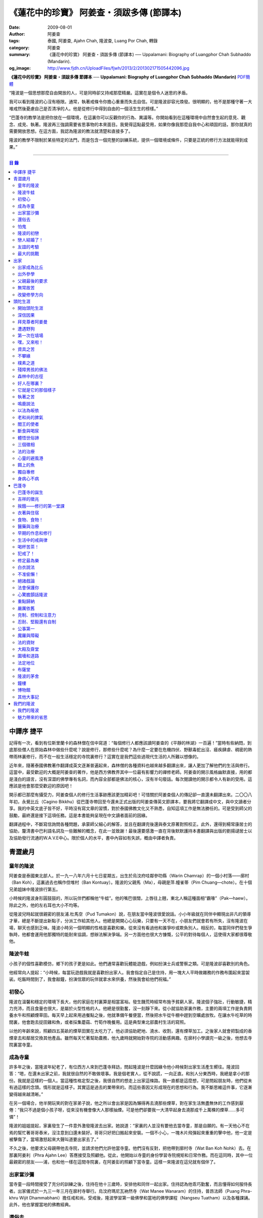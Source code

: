 《蓮花中的珍寶》 阿姜查・須跋多傳 (節譯本)
##########################################

:date: 2009-08-01
:author: 阿姜查
:tags: 泰國, 阿姜查, Ajahn Chah, 隆波查, Luang Por Chah, 轉錄
:category: 阿姜查
:summary: 《蓮花中的珍寶》 阿姜查・須跋多傳 (節譯本)
          ── Uppalamani: Biography of Luangphor Chah Subhaddo (Mandarin).
:og_image: http://www.fjdh.cn/UploadFiles/fjwh/2013/2/201302171505442096.jpg


**《蓮花中的珍寶》 阿姜查・須跋多傳 節譯本**
── **Uppalamani: Biography of Luangphor Chah Subhaddo (Mandarin)**
`PDF簡體 <https://github.com/siongui/7rsk9vjkm4p8z5xrdtqc/blob/master/content/books/AjahnChah/%E8%93%AE%E8%8A%B1%E4%B8%AD%E7%9A%84%E7%8F%8D%E5%AF%B6%EF%BC%9A%E9%98%BF%E5%A7%9C%E6%9F%A5%E5%82%B3.pdf>`__

“隆波是一個思想那麼自由開放的人，可是同時卻又持戒那麼精嚴。這實在是個令人迷思的矛盾。

我可以看到隆波的心沒有極限。通常，執著戒條令你擔心重重而失去自信。可是隆波卻容光煥發。很明顯的，他不是那種守著一大堆戒然後憂慮自己是否清凈的人。他是從修行中得到自由的一個活生生的榜樣。”

“巴蓬寺的教學法是把你放在一個環境，在這裏你可以反觀你的行為、異議等。你開始看到在這種環境中自然會生起的意見、觀念、成見、執著。隆波再三強調需要省思事物的本來面目。我覺得這點最受用，如果你像我那麼自我中心和頑固的話，那你就真的需要開放思想。在這方面，我認為隆波的教法就清楚和直接多了。

隆波的教學不限制於某些特定的法門，而是包含一個完整的訓練系統，提供一個環境或條件，只要是正統的修行方法就能得到成果。”

----

.. contents:: **目  錄**


中譯序 捷平
+++++++++++

記得有一次，看到有位斯里蘭卡的森林僧在信中寫道：“每個修行人都應該讀阿姜查的《平靜的林湖》一百遍！”當時有些納悶，到底那些僧人在原始森林中做些什麼呢？說是修行，那修些什麼呢？為什麼一定要在危機四伏、野獸毒蛇出沒、瘧疾肆虐、稠密的熱帶雨林裏修行，而不在一般生活穩定的寺院裏修行？這實在是我們這些過現代生活的人所難以想像的。

近年來，隨著泰國佛教著作翻譯成英文逐漸普遍起來，森林僧的各種資料也越來越多翻譯出來，讓人更加了解他們的生活與修行。這當中，最受歡迎的大概是阿姜查的著作，他是西方佛教界其中一位最有影響力的禪修老師。阿姜查的開示風格幽默直接，用的都是淺白的語言，沒有深澀的佛學專有名詞，而內容全部都是佛法的核心，沒有半句廢話。每次閱讀他的開示都令人有新的受用。這應該是他會那麼受歡迎的原因吧！

開示都已那麼有攝受力，阿姜查個人的修行生活事跡應該更加精彩吧！可惜關於阿姜查個人的傳記卻一直還未翻譯出來。二〇〇八年初，永覺比丘（Cagino Bikkhu）從巴蓬寺帶回至今還未正式出版的阿姜查傳英文節譯本，要我將它翻譯成中文，與中文讀者分享。我的中英文底子皆不好，平時沒有寫文章的習慣，對於泰國佛教文化又不熟悉，自知這項工作是無法勝任的。可是受到師父的鼓勵，最終還是接下這項任務。這是本書能夠呈現在中文讀者面前的因緣。

翻譯過程中，不斷寫信詢問各種問題，承蒙師父細心的解答，並且在翻譯完後還與泰文原著對照校正。此外，還得到楊常康居士的協助，釐清書中巴利語名詞及一些難解的概念，在此一並致謝！最後還要感激一直在背後默默護持本書翻譯與出版的劉揚叇居士以及協助發行流通的W.A.V.E中心。限於個人的水平，書中內容如有失誤，概由中譯者負責。


青澀歲月
++++++++


童年的隆波
==========

阿姜查是泰國東北部人。於一九一八年六月十七日星期五，出生於烏汶府哇鄰參叻縣（Warin Chamrap）的一個小村落——廓村（Ban Koh），這裏過去也稱作倥堆村（Ban Kontuay）。隆波的父親馬（Ma），母親是萍.幢雀蒂（Pim Chuang—chote）。在十個兄弟姐妹中隆波排行第五。

小時候的隆波身形圓鼓鼓的，所以玩伴們都稱他“牛蛙”。他的嘴巴很闊，上唇往上翹，東北人稱這種面相“霸喙”（Pak—haew）。除此之外，他的左右耳也大小不均等。

從隆波兒時起就很親密的朋友浦.杜馬空（Pud Tumakon）說，在朋友當中隆波很愛說話。小小年級就在同伴中顯現出非凡的領導才華，總是不斷提出新點子，分派工作給其他人。他總是開開心心玩樂，只要有一天不在，小朋友們就會若有所失，沒有隆波在場，聊天也感到乏味。隆波小時另一個明顯的性格是喜歡和樂。從來沒有看過他和誰爭吵或欺負別人。相反的，每當同伴們發生爭執時，他都會運用他那獨特的能耐來協調，想辦法解決爭端。另一方面他也很大方慷慨，公平的對待每個人，這使得大家都很尊敬他。


隆波牛蛙
========

小孩子的個性喜歡模仿，鄉下的孩子更是如此。他們通常喜歡玩體能遊戲，例如扮演士兵或警察之類。可是隆波卻喜歡別的角色。

他經常向人提起：“小時候，每當玩遊戲我就是喜歡扮出家人。我會指定自己是住持，用一塊大人平時做雜務的作務布圍起來當袈裟。吃飯時間到了，我會敲鐘，扮演信眾的玩伴就拿水來供養，然後我會給他們祝福。”


初發心
======

隆波在溫馨和穩定的環境下長大，他的家庭在村裏算是相當富裕。發生饑荒時經常布施予貧窮人家。隆波個子強壯，行動敏捷，精力充沛，而且食量也很大，是屬於火型性格的人。他總是很勤奮，沒一刻靜下來。從小就協助家裏作務，主要的兩項工作是負責飼養水牛和照顧煙草田。每天早上起來用過餐點之後，他就準備午餐便當，然後把水牛從牛棚中趕到空曠處放牧。在讓水牛吃草的時間裏，他會跑去捉田雞和魚，或者採集蘑菇、竹筍作晚餐用。這是典型東北部農村生活的寫照。

以他的年齡來說，照顧四五英畝的煙草田實在太吃力了。他必須協助耙地、澆水、收割，還有煙草加工。之後家人就會把製成的香煙拿去和鄰居交換其他產品。雖然每天忙著幫助農務，他九歲時就開始對寺院的活動感興趣。在廓村小學讀完一級之後，他想去寺院裏當寺童。


成為寺童
========

許多年之後，當隆波年紀老了，有位西方人來到巴蓬寺拜訪，問起隆波是什麼因緣令他小時候對出家生活產生嚮往。隆波回答：“嗯，在還未出家之前，我就很自然的不敢做壞事。我是個老實人，從不說謊，一向正直。和別人分東西時，我總是拿小的那份。我就是這樣的一個人。當這種性格定型之後，我很自然的想走上出家這條路。我一直都是這麼想，可是問起朋友時，他們從未有過這樣的念頭。情形就是這樣子。其實這是過去的業帶來的。而這些善因又形成現在的思想和行為。我不斷思維這件事，它逐漸變得越來越清晰。”

在另一個場合，他半開玩笑的對在家弟子說，他之所以會出家是因為懶得再去澆那些煙草，對在家生活無盡無休的工作感到厭倦：“我只不過是個小孩子呀，從來沒有機會像大人那樣抽煙。可是他們卻要我一大清早起身去澆那成千上萬棵的煙草……多可憐”！

隆波的姐姐提起，家裏發生了一件意外激發隆波去出家。她說道：“家裏的人並沒有要他去當寺童，那是自願的。有一天他心不在焉的幫忙著哥哥舂米，沒注意到臼還未裝好。哥哥只好把臼搬起來安裝。一個不小心，一塊木片飛彈起來重重的擊中他，他一定是被擊傷了，當場激怒起來大聲叫道要出家去了。”

不久之後，他要求父母親帶他去寺院，並請求他們允許他當寺童。他們沒有反對，把他帶到廓村寺（Wat Ban Koh Nohk）去。在那裏阿姜利（Phra Ajahn Lee）答應接受及照顧他。從此，他開始以寺童的身份學習寺院規矩和日常作務。而在這同時，其中一位最親密的朋友——浦，也和他一樣在這間寺院裏，在阿姜彭的照顧下當寺童。這樣一來隆波在這兒就有個伴了。


出家當沙彌
==========

當寺童一段時間接受了充分的訓練之後，住持在他十三歲時，安排他和同伴一起出家。住持認為他乖巧勤奮，而且懂得如何服侍長者。出家儀式於一九三一年三月在廓村寺舉行。烏汶府瑪尼瓦衲然寺（Wat Manee Wanaram）的住持，普昂法師（Puang Phra-khru Wijit Dhammabhani）擔任戒和尚。受戒後，隆波學習第一級佛學和當地的佛學課程（Nangseu Tuatham）以及各種課誦。此外，他也掌握當地的佛教經典。


還俗去
======

當沙彌時，隆波服侍阿姜朗（Than Ajahn Lang）。阿姜朗很慈悲的關懷和特別訓練他，為他安排良好的教育，並也因此逐漸認識隆波的家人。只要有機會，他就會帶隆波回去探望家人，後來次數越來越頻密。有時他們會待到晚上相當遲才回去寺院。阿姜朗也開始經常聊些世俗的事情。

有一天，他叫隆波和他一起還俗。那時隆波對佛法的信仰還不夠堅定，信心仍然很脆弱。他知道如果老師還俗，他自己將無法獨自在寺院待下去。最後他決定還俗，那年他十六歲。

還俗不久之後，朗即向隆波的姐姐——莎幢雀蒂求婚。


怕鬼
====

還俗回家之後，隆波又再次成為家裏重要的勞力資源，特別是稻田的耕作。他的父母親也因此比較舒適。可是，更多的時候隆波感到世俗生活根本毫無意義可言。後來他經常向弟子提起這段生活：“我很厭倦，不想和父母住在一起。常常想自己一個人出走，可是卻又不知道要走到哪裏去。這種狀況持續了很多年。我經常覺得自己非常非常的無聊、厭倦……但到底厭倦些什麼，卻又說不出個所以然來。我只想要獨自去飄泊、流浪。重新出家之前好一段日子我都在這迷茫中度過。當時我沒有覺察到這是我的個性。從那時起情形一直都是這個樣子……”

由於找不到出口，隆波就嘗試轉移注意力，與朋友一起出外尋歡作樂。他和那時的朋友浦，也就是兒時的那個同伴，兩個一起出去參與其他年輕人，過鄉下青少年的典型生活方式，經常調戲同村或其他鄉村的少女。

隆波的朋友也開始見識到他的耐性和毅力。有一次，他們去三十公里外的鄉村參加慶典。途中大家都想暫停休息，可是隆波卻完全不肯停下，他堅持抵達目的地之後才休息。

隆波住在倥堆村而浦的家則在闊耐村。兩個村落距離大約一公里遠，中間有一片令村民感到恐怖的叢林，叫作東郊莆。他們兩個都非常怕鬼，所以每當參加晚宴時，都不敢單獨回家，結果其中一人就必須在對方的家過夜。


隆波的初戀
==========

雖然浦帶著隆波遠近四處去和不同村落的少女調情，可是隆波最終卻愛上了浦的繼母的女兒——潔（Jai）。浦跟祖父一起住，很靠近潔的家。他們的戀情傳開來，得到雙方家人的祝福。潔的父母還特別高興，對待隆波就像自己的親生兒子一般，認為他會是個理想的女婿。他們甚至阻止其他小伙子太靠近他們的房子。

這對情侶相互承諾會等待隆波服完兵役後，他將遵守鄉下的風俗，短期出家一個雨安居，還俗後他們就立刻結婚。當時隆波十九歲，潔十七歲。


戀人結婚了！
============

雨季來臨了，家家戶戶都忙著把務農用的工具，例如耙子、犁、軛、耘鋤等準備好。隆波也把所有的農具搬上牛車，運到稻田中央的茅棚去，忙著準備即將開始的農作。

在同一時間裏，浦和潔的父母親正在為農作人手不足的問題而煩惱。兩人不斷的討論著，一致同意潔結婚的話就能帶進新的人力資源，從而解決問題。可是隆波還要等好幾年才準備好，眼前他們看不到她可以嫁給誰。討論到最後浦的父親大聲激動的說：“把潔嫁給我的兒子好了!”理由是兩人就像親戚一般，而且也都彼此熟悉。另一個重要的理由是，兩個家庭的財產也會分給他們。雖然浦和潔都不認同這樣子的安排，可是他們兩人都不敢反對父母的決定。


友誼的考驗
==========

許多年之後，隆波如此向弟子們敘述他對這件事的感受：“我大概十八歲時，喜歡上了一個女孩，我想她也喜歡我。我深深的愛著她，希望和她結婚。我夢想著她會在我身旁，一起在農場協助我農作，過著一般的世俗生活。

可是有一天，我從田地回家途中遇到最親密的朋友，他吞吞吐吐的向我說：‘查……她已經成為我的妻子了。’

我整個人震驚了好幾個小時。然後想起了有一個算命先生曾經告訴過我，我將沒有妻子，可是卻會有很多孩子。當時我莫名奇妙怎麼可能會有這種事情。”

最後隆波接受了這項事實，並且不怪罪他的朋友。他明白這位摯友並沒有出賣他的意圖，只是無法違抗父母之命。無論如何，這個沈重的打擊讓隆波對生命中的不確定性上了寶貴的一課，成了他後來經常用以教導弟子的題材。

隆波和浦一直保持和睦的關係，表現得好像兩人之間從未發生過事情一樣。不過對於潔他就特別敏感。即使是後來出了家，只要潔一出現他就會退避到森林中。隆波承認剛出家的七年，他對潔一直無法忘懷。要到他出外行腳和修頭陀行之後，這種情愫才逐漸淡化。

當了巴蓬寺的住持之後，隆波經常提起浦。每當教導弟子關於感官欲望帶來的墮落時，他總是流露對浦的感恩：“如果不是浦娶了潔，我可能就根本不會出家。”他說。雖然他是這樣說，可是弟子們相信以他那麼圓滿的波羅蜜，即使是不發生這件事，也應該會有其他因緣促使他出家。


最大的挑戰
==========

早期隆波面對最大的挑戰是淫欲問題。他還在家時已經與淫欲作戰了有好幾年。那時，一個他當沙彌時所結識曾出過家的朋友病重去世，於是隆波前去協助其遺孀辦理喪事，並留下來善後。晚上隆波就睡在走廊，當晚平安無事。第二天晚上，他朋友的遺孀把孩子送上床之後，就出來躺在他身旁。她拉他的手觸摸自己的身體，隆波假裝睡著了。過了一會兒，她發現隆波完全沒有反應，便無趣的離去，而隆波也決定離開。

其實，那晚隆波非常亢奮和迷茫，他是尊重逝去朋友的緣故才成功克制著自己。他對整件事感到羞恥和痛心，這也是他有生以來第一次受到世間幻相深刻的困擾。這件事引發了他內心深處出家的願望，決心為了解脫而出家。


出家
++++


出家成為比丘
============

二十一歲時，隆波受通知豁免服兵役。他決定出家正式成為比丘，這個決定得到他雙親極大的支持和隨喜。出家儀式在一九三九年四月二十六日下午一時五十五分舉行，地點是烏汶府哇鄰縣的達社區廓寺（Wat Koh Nai）。以下是受戒儀式中的三師：

| 得戒師：因陀羅薩拉袞和尚（Phra-khru Indrasaragun）
| 羯磨師：維綸素塔坎和尚（Phra-khru Virunsutakarn）
| 教授師：霜和尚（Phra-adhikan Suan）

隆波的巴利法名是須跋多（Subhaddo），意思是“非常吉祥”。

他在廓村寺度過兩個雨安居——在雨季三個月期間，在寺內安居不外遊。在這段期間他研究佛學，並且通過第一級佛學考試。多年以後，談起這段新出家的經歷，隆波回憶說：“剛出家時，我根本沒有修行，只是擁有一顆與生俱來的真誠心吧了。雨安居結束過後，和我一起出家的比丘和沙彌都還俗去了。我認為他們很愚癡，內心覺得出家困難還俗易啊！無論如何，我當時對自己也還未有把握，所以沒對誰透露心裏的想法。我個人的看法是，福報淺薄的人過世俗的生活要比出家來得好。這是我的感受，不過沒有表達出來，只是在心中仔細觀察。

當那些還俗了的人盛裝回來寺院，高談闊論在家裏做些什麼時，我心裏在想，他們一定是瘋了。雖然我知道他們的觀念錯誤，可是卻不曉得自己的信心到底能維持多久，所以沒有說什麼，只是私底下獨自思維。

我懶得管他們了，反正現在再也沒有人來騷擾我，正好可以學習背誦波羅提木叉——比丘應遵守的二百二十七條戒。我發願要修行，但意識到這將會是極端困難的事，我不敢聲張讓別人知道。我發願修行一輩子，或許修到七八十歲吧。我打算培養正念，同時保持長遠心和耐性，不讓自己鬆弛和失去誠心。

太多的人來來去去，出了家又還俗。我全都看在眼裏但默不作聲，感覺到這些人還沒把事情看透。”

不過對於初發心比丘來說，出家總是會面對各種各樣的障礙，特別是食物方面更是如此。隆波發現這對他是一大課題，以下是隆波自己的形容：“修行實在是很難哪！尤其是剛出家的頭兩年更是如此，年輕的比丘和沙彌會更難。我自己就經歷了一大堆難題，特別是食物方面的。沒辦法啊，我剛出家時二十歲，那是個對食物和睡眠都充滿饑渴的年齡。有時，我會靜靜坐著幻想著食物，那些我喜歡的香蕉、椰肉片……嘴巴流著口水，所有的東西都想吃喲。真是折磨人啊！沒有一件事是容易的。”


出外參學
========

| 哪兒也去不成，哪兒也不知道；
| 什麼也學不到，什麼也不知道。

隆波對這句東北部諺語挺熟悉的，尤其是他在當地找不到適合的老師時更是心有戚戚焉。通過了第一級佛學考試之後，隆波決定離開常住寺院出外參學。

一九四一年他離開廓村寺到烏汶府披汶挽莎限縣（Piboon-mangsaharn）的天堂園寺（Wat Suan Sawan）去。那時的天堂園寺被稱作紅土寺，那個地區有許多供築路用的磚紅壤。

天堂園寺只有兩棟宿舍和一間大殿，可是卻住著許多出家人和寺童。由於住眾食指浩繁，而附近供養的村民人數不多，因此食物不足夠。洗滌和飲用水都得在離開寺院一公里外的井處汲取。比丘們通常去汶河（Moon River）邊洗滌。那時是第二次世界大戰期間，所以偶爾也會有士兵駐進大殿。這裏也沒有教學，隆波得去附近的柏塔寺（Wat Poh Tahk）上課。

經過一年時間的參學，了解到經典的學習不能滿足他的需求後，隆波在一九四二年離開，前往烏汶府萬三十縣（Muang-samsip）老勃區（Laobok）的農臘村寺（Wat Ban Nonglak）。阿噶達摩維察臘法師（Phra-khru Agga Dhamma Vicara）是那裏的住持。

他抵達時剛巧是旱季，碰上那裏糧食不足，一同出來參學的比丘受不了，要他一起離去。隆波與住持相處得很好，也很喜歡他。可是為了避免拂逆同伴的意願，只好勉為其難的離開。

之後他們去當時烏汶府的安納乍能縣（Amnartcharoen）大坑村寺（Wat Ban Keng Yai）。在那裏學習第二級佛學和巴利語。年終時，他被告知通過第二級佛學考試。隆波覺得在那兒已住得夠久了，便回到農臘村寺，去與阿噶達摩維察臘法師共住。

一九四三年隆波全心全意投入學習，他非常滿意那裏的教學和學習的方式。他上第三級佛學和巴利語，並期望在年終考試可以取得出色的成績，忘卻了無常的法則從未間斷運作，而且無時無刻不介入生命當中。

雨安居結束舉行迦絺那功德衣節之後，隆波知悉他的父親病得非常嚴重。這讓他陷入兩難，不曉得應該留下來準備考試還是回去探望父親。最後他認為父母恩重如山，應該盡其所能來報恩。至於學業方面，只要他還活著就有機會繼續學習。於是他放下功課，立刻趕回俗家照顧父親。

回去後，他父親的病情不斷惡化，沒有好轉的徵兆。


父親最後的要求
==============

隆波出家後是個很專心用功，行為良好的比丘。他的父親總是為此感到驕傲。每次回來探訪，父親都問長問短，很關心隆波的出家生活，並且總是說：“你不要還俗，繼續出家好了。出來外面的生活很苦啊，真是太難應付了！”每次，隆波聽了都默默不作聲。可是這一次，在父親面對生命最後的時刻，隆波無法再保持沈默，他親口答應了父親最後的要求。

除了擔心會還俗，他也關心隆波的學習，對自己病情的惡化反而沒去在意。當知悉隆波的第三級佛學考試只剩幾天就開始時，他催促隆波回去應考。考慮到父親的狀況，隆波決定留下來陪父親。十三天之後，父親終於去世。


無常故苦
========

照顧病重的父親時，隆波修界分別觀，思維五蘊的組成和分離。在修行當中，他體悟到不管是誰，貧窮或富裕，最終都不免一死，無一例外；衰老、病痛還有死亡，不論接受與否，沒有人可以避得開，是每一個人都必須面對的現實。

葬禮過後，隆波返回農臘村寺去繼續其佛學課程。某些時候，隆波會一幕接一幕的回憶起父親臨終前的細節——拖著瘦弱病重的身體躺在前面、他最後的要求，還有怎樣在自己面前咽下出最後一口氣。這一切一切都令隆波傷心欲絕而且也內疚萬分。

這種情緒不時重複上演，使他對生命的痛苦生起強烈的感受，形成一股強大的力量督促他精進用功，要在這一生從苦中解脫，他堅定的發了願：

**“我將盡形壽修行，遵守佛世尊教導的每一細行。為了確保不會輪迴繼續受苦，我一定要這一世證果。我將放下萬緣，不論面對多大的困難，我都勇猛精進。我把這一輩子看作只剩下一日夜，不敢懈怠。我將修持佛法直至明白生命為何那麼苦惱……”**

那一年，他開始翻譯《法句經》，這是佛學課程的一部分。同時也開始修禪，只是禪修的進展不順利，就如他對弟子的描述：“開始禪修的第一年我什麼也沒有得到，只是沈迷在美食當中，幻想著要吃些什麼，對吃不到的惋惜不已……你看，多糟糕喲！還有些時候，打坐中彷彿是真的在吃香蕉，你知道嗎，情景是那麼的逼真，我簡直是真的把香蕉放進嘴巴裏一般！情況就是這樣子。

其實啊，這些都是修行的一部分，你不必怕。這種事無始以來發生了不知多少次，所以，開始時你的修行極端困難是對的。”

一九四四年的一個晚上，隆波的母親——萍，夢見她的兩隻牙齒掉了。她很傷心不想失去它們，突然她聽到有人說：“不要在意這普通的牙齒，我會補回兩隻金牙給你。”她對這個夢感到很好奇。

不久，有一棵菩提樹苗從她家的階梯旁發出來，長得異常快。夾雜著喜悅和驚訝的心情，她跑去寺院告訴法師這件事。法師如此詮釋：“這棵菩提樹在你家長出來是你的功德，佛陀就是坐在菩提樹下開悟的。可是它不適合長在俗家裏，應該種在寺院中供人禮拜。”萍於是叫她的小兒子和鄰居幫忙把這棵菩提樹移植到邁冬沙宛寺去。


改變修學方向
============

在一九四七年的雨安居期間，隆波翻譯了部份《法句經》。這時他開始思考自己的修行，並拿來與佛陀時代的比丘相比較。經過仔細的研究，他發現兩者相差太遠。這使他厭惡佛學研究，因為這和解脫完全扯不上關係。況且，佛陀並不要比丘為了研究而出家。

隆波開始發心找出真正的修行方法。在這方面，他看不出有哪些老師可以協助他，於是他決定先回廓村寺再說，一九四八年旱季，隆波聽說叠烏冬縣（Det-udom）有些老師指導禪修，他因此去丕勒寺（Wat Pi-ler）住了一陣子，結果發現法門與自己根機不相應，只好再回去廓村寺度安居。

在度雨安居的這段日子，隆波有機會回報他老師的恩惠，他協助一部份教學的工作。教課時，他發現那些比丘和沙彌學習態度並不認真，有些根本不尊重師長，只把上課當成是例行公事。另一些則懶惰不用功。這一來令他對不以禪修為重心的道場更加厭倦。

除了教學，隆波自己也通過第三級佛學考試。安居結束後，他就如之前計劃的，準備好出外四處參學訪道以及修頭陀行。


頭陀生涯
++++++++


開始頭陀生涯
============

一九四九年伊始，隆波邀請塔挽（Thawan）比丘一起出外修頭陀行。兩人行腳穿過東帕帕岩森林到中部去，到達北標府（Saraburi）仰庫區的仰庫村。待了一陣子之後，他們覺得漫無目的的行腳已足夠，是時候參訪能夠讓兩人作依止的名師了。他們決定投向富華里府（Lopburi）寇翁高寺（Wat Khao Wongkot）的隆波保（Luangpor Pao）。

他們抵達寇翁高寺時，卻發現隆波保已經去世了。他的弟子阿姜灣（Ajahn Wan）接任教席，隆波他們就留下來學習隆波保立下的寺院規矩和戒律。在那裏還可以看到隆波保生前釘在樹上、洞口前和住處的法語板。他們也有機會更深入學習出家戒律。

在這裏的雨安居，隆波學習傳統經典《清淨道論》及《古學處註釋》（Pupphasikkhavannana）。《古學處註釋》是一八六零年由寇德法師（Amaro Koed）所著，泰國法宗派第一部完整的毗尼耶註釋書，特別受森林禪僧所重視。

除此之外，隆波還得到一位精通理論與修行，前來核對泰文三藏的柬埔寨比丘的指導。這位比丘對戒律的記憶力真是不可思議，並且對經典瞭若指掌。可是，他卻是一位住在深山裏的修行僧！

關於這位柬埔寨比丘，有一件事使得隆波對他生起極大的恭敬心。事緣有一天，跟隨這位比丘學習戒律之後，隆波像往常一樣去山坡後面坐禪和經行。晚上十點鐘左右，他正在行禪，聽到踏著地上樹枝的腳步聲向他走來。起初他以為是蛇或出來覓食的動物，可是當聲音靠近時，他看到來的是那位柬埔寨比丘。

他問道：“阿姜！那麼夜了，您來這兒有什麼事呀？”

“關於戒律的問題，剛才有一點我解釋錯了。”那位柬埔寨比丘回答。

“哦，可是您不必現在就過來呀！況且您連燈都沒有，您可以明天才告訴我。”隆波很尊敬的說。

“不，不行！如果我今晚死了，那改天你也會教錯其他人。那是罪業。”那位柬埔寨比丘堅持道。

在更正了之前的錯誤之後，那位比丘才返回自己的茅舍。雖然那只是一個微不足道的錯誤，可是他卻立刻改正，不讓這個錯誤留隔夜。真是一個值得遵從的典範啊！


深信因果
========

隆波在寇翁高寺的禪修不見得很理想，他嘗試過不同的法門。有一天他想起在廓村寺當沙彌時，曾看過其他出家人用念珠來修行，他也想用這個方法。看到紫薇樹上結滿了果子。他想拿來作念珠，可是卻擔心犯戒，不敢自己去採。有一天來了一大群猴子，在紫薇樹上嬉戲，折斷了一根樹枝並把果子摘滿地。

隆波趕緊把這些果子收集起來，可是他卻沒有線把它們串起來。結果只好拿在手裏，每念完一句偈頌他就丟下一顆果子，直到把一百零八顆果子都丟完為止。

他這樣修了三個晚上就放棄了，因為他覺得這個方法不適合自己的根性。即使是觀察呼吸，隆波也得嘗試找尋平衡點：“我很好奇當心一境性時會是怎麼個樣子。我想像著它的情況，一直期待著它的發生。結果糟糕，心變得瘋狂起來，沒有禪修還好，現在反而比平時更亂。一要禪修心就不聽使喚，胡思亂想。到底是怎麼一回事，真困難啊！

不過還好，儘管波折重重，我還是堅持不放棄，繼續修下去。後來我發現到，假如像平時走路那樣自然呼吸，不去控制，那麼就會很舒服和輕鬆。噢，我摸到竅門了！你看，正常情況下沒有人會特別去注意呼吸，大家不是好好的。可是當你一盤起腿來說我要修行，要入定，要……這個就是執著呀！是貪心嘛！好啦，這樣一來正念就不見了，苦惱就來了。你看到問題的關鍵嗎？那個要修行，要平靜的心，就是執著。我們就把整個修行的重心傾向這執著，使到事情複雜起來。”

一九四六年，隆波在寇翁高寺過雨季時，發生了一樁離奇的事件，使到他對修行和身語意三業的造作有更深刻的認識。事情的經過是這樣的：

他生性怕鬼，雖然那時已經夠膽子獨自一人修行，可是他還是怕鬼。每次入睡前都會念咒保護自己遠離鬼怪，讓自己安心。有一天晚上坐禪和經行完畢之後，隆波從後山坡回茅舍。

那晚他對自己的清淨有絕對的自信，所以沒有念咒就躺下來休息。就在將要入睡時，他突然覺得有東西箍著他的頸項，越箍越緊彷彿要窒息般。他無法確定這是幻覺還是真的有什麼東西。可是當時他保持著正念，開始重複念誦“佛陀”直到這緊箍的感覺消失可以張開眼睛為止。他繼續念誦，慢慢的身體可以移動，坐起來恢復正常。

這件事讓他對修行與念誦“佛陀”的功德可以保佑自己更加有信心。同時他也體悟到，這和持戒的清淨有重要的關係，只有破戒的人才會受到傷害，持戒清淨的人會受到保護。所以，沒有必要念保護咒，念保護咒只是迷信。關鍵是持戒精嚴，還有修心。

從此他更加小心翼翼，保持穩重、冷靜和鎮定，尤其是戒律，更是嚴格守護不犯任何微細過失。他也不持金錢（那些持戒不那麼嚴謹的比丘接受金錢），不接受任何沒有依據戒律供養的東西。他發了個願，他將不造任何汙染淨戒的業，絕不違犯出家戒律。

不過，隆波仍然面對淫欲的誘惑。這是他“最大，或者是唯一”的挑戰。剛成為比丘時，他幾乎被淫欲搞垮了：“我出了家五六年光景，不時拿自己跟佛陀比較，你看，他修行六年就證道了，而我呢，除了終日沈迷俗事，就一無所得……嗯，或者我應該還俗，回去學習多一點兒世間的事物，佛陀不是有了孩子羅睺羅才出家的嗎。是啊，身為比丘我應該追隨佛陀的足跡，這樣一來我大概會進步快一些。

在坐禪時我這麼幻想著，而且還幾乎真的認同了這想法！還好，另一方面我又有個相反的看法，我和佛陀可不是在同一個等級，搞不好最後誤入歧途。這樣，兩種想法在內心不斷衝突，不斷掙扎……”

出家第八年，隆波決定找出真正的辦法對治淫欲。雖然他的嘗試並不怎麼成功：“我發心不正視女眾的面孔，跟她們講話時即使眼睛想去看我也把它拉回來。當時我在富華里度雨季，安居結束之後，有一次出外托缽時我就這麼想，嘿，你已經那麼用功了，現在是時候證明給自己看煩惱已遠離你而去啦。想到這裏，我的眼睛正好往上瞧，看到一個穿紅衣的女人，心神有如觸電一般，當場雙腳發軟。

噢，老天哪！我要到什麼時候才可以把這煩惱給拔出來？我的心冷了半截，信心滑落到谷底。所以啊，智慧和聖諦是要通過禪修才可以得到的。開始的階段，還是先把證悟放在一邊吧！”


拜見尊者阿姜曼
==============

在寇翁高寺過雨安居時，隆波聽到關於阿姜曼（Ajahn Mun Bhuridatto），這位精通禪修的頭陀僧的許多事跡、功德。許多人都非常尊崇他，認為他是位阿羅漢。

寺院的一位尹長者告訴隆波，阿姜曼已來到色空府（Sakon Nakorn）攀那尼空縣（Panna Nikom）的沛塘寺（Wat Pah Nong-phue Nanai）。他自己曾經追隨阿姜曼並且服侍後者。他對阿姜曼的德行恭敬得五體投地，因此他熱切的鼓勵隆波去拜見阿姜曼。

過了雨安居，一起從廓村來的塔挽比丘仍然熱衷於佛學研究，隆波因此決定讓他去曼谷讀書。而自己則安排去參訪阿姜曼。一共有四位比丘與他同行，其中有兩位才剛從曼谷回來，在往色空府前暫時住在廓村寺。準備妥當之後一行人就出發。

在參學旅途的第十天，他們一行人來到拍達拍儂塔（Phratat Phanom），在這裏頂禮佛陀舍利並過一夜，之後再繼續上路前往那空拍儂府（Nokorn Phanom）。

行程途中他們在闊山（Phu Khor）暫停，拜見阿姜松（Phra Ajahn Sorn）。在那兒住了兩個晚上並學習寺院規矩。接下來，這一行人分開成兩批，這是因為隆波想在路上繼續向其他寺院參學，並從中比較。

離開闊山，一起來的團員疲憊不堪，覺得行程實在太過艱難，其中一位沙彌和兩個白衣無法堅持下去，決定折回。隆波只好和其他兩位比丘繼續上路，好不容易才抵達目的地。

當他們步入寺院時，隆波立刻被這裏充滿樹叢與大樹遮蔭、寧謐的氣氛、清潔整齊的環境吸引。比丘與沙彌們舉止優雅，態度令人恭敬。在所到過的寺院中，隆波最喜歡這裏。那天傍晚，隆波和所有的弟子一齊去頂禮阿姜曼並聽聞開示。見面後，阿姜曼詢問了隆波許多問題，比如戒臘、依止常住等。隆波回答他來自華富里府，阿姜保的寇翁高寺。並呈上尹長者的介紹信。

聽了隆波的回答，阿姜曼說：“在泰國境內阿姜保也是一位真正的比丘。”

接下來阿姜曼就開示佛法，他提到法宗派與大宗派的問題，這個問題困惑著隆波好些時候了。阿姜曼解釋說只要比丘能嚴格遵守法與律的修行，就不必對兩個宗派的分別感到困擾。所以隆波不必為了追隨他或他的弟子而重新在法宗派下出家。因為大宗派也需要有優秀的修行僧。

然後，阿姜曼就講解戒定慧以及五力與四神足。如今隆波長久以來藏在心中的問題全部都冰消瓦解，再也沒有疑惑。

整個開示的過程中，所有的弟子都以全神貫注、謹慎和真誠的態度聆聽。隆波說他雖然經過長途跋涉而精疲力竭，可是諦聽阿姜曼的開示時，一切的疲憊雲消霧散，心進入極深和清澈的專注當中，身體彷彿飄離了座位。開示持續到深夜才結束。

第二天晚上，阿姜曼講解其他法義。隆波對修行之道再也沒有疑惑。他體驗到前所未有的喜悅，信心大大的增長。對道果的成就更有自信。當時的教導重點是證者自知，另一個內容是關於心（citta）與心的行相（akara），也令隆波大為受用。

“談到心的行相，阿姜曼解釋說那只是心的不同狀態，沒有分清楚的話就會誤認它是心本身。聽到這裏，我突然整個貫通了。比如說，快樂是心的狀態，不是心本身。只要明白到這個真相，我們就會放下。世俗（sammuti）就變成了解脫（vimutti），事情就是這樣子。只是有些人把兩者混為一體。事實上，就只是一連串的能知和所知的狀態（akara）吧了。一旦搞清楚了這點，一切就迎刃而解，再也沒有什麼需要解釋了。”

到了第三天，隆波向阿姜曼頂禮告辭，往那空拍儂府的那凱縣（Nakae）繼續行腳去。

在後來，隆波常常以仰慕的語氣告訴他的出家弟子，關於遇到阿姜曼的地點——沛塘寺的氣氛：“現在我教你們的知識和智慧，基本上都是我去拜見阿姜曼時學習到的，我是從觀察他的道場當中學到這些，那間寺院並不是很美觀，可是卻絕對的清凈。我在的時候大概住著六十位出家人，四周卻靜得叫人可怕。我看到有個人要削波羅蜜果樹的木心來染袈裟，為了避免削木的聲音干擾到其他人，結果他走到很遠的地方去削。

當大家從井裡打完水，做好自己份內的工作之後，每個人會回去自己的經行道去用功。除了行禪發出的腳步聲，你就聽不到其它聲音。到了傍晚大約七點鐘，我們就去頂禮阿姜曼，聆聽他的開示。在十或十一點開示完畢，大家就各自回茅舍思維剛剛聽聞的法義。

你知道嗎，聽阿姜曼開示佛法實在令人沈醉其中，他的講演是那麼富有感染力，聽完了回去經行或打坐都不會感到累。有些人還通宵經行，聽到他們的腳步聲，我驚訝的踮起腳來看到底是誰，竟然如此精進用功。這是聽聞阿姜曼的佛法之後帶來的法喜和能量才會這樣……”

離開阿姜曼之後，隆波一行人一路在森林曠野中行腳住宿。無論是什麼活動，不管是坐著或站著，隆波總是感到阿姜曼在注視著，並且還指導他。

許多人都會覺得疑惑，隆波不是正在尋訪名師嗎，可是為什麼只是跟阿姜曼住了兩三天就離開。對於這點，隆波這樣回答：“只要有光，眼睛明亮的人就會看得到光；而瞎子即使是坐在光前面也看不到它。”這一次與阿姜曼的相會，使隆波對修行的道路清楚無疑。這讓他建立起堅固的信心，可以為佛法犧牲性命而在所不惜。

這一行人抵達那凱縣時，奔米比丘（Phra Boomee）決定分開。結果只剩理挽比丘（Phra Leuam）和白衣凱維（Kaew）跟隆波一起。


遭遇野狗
========

在行腳途中，有一天傍晚時分，隆波他們抵達一處山腳下，一夥人決定在那裏過夜。晚上九點多，隆波在搭著傘帳，一群野狗正好經過那裏，它們看到隆波時即刻群起奔向他。隆波看到形勢吃了一驚，一時間不知如何是好，慌忙把傘安好鑽進去。進去後隆波即坐定然後發願：“我到這兒來並不是要干擾任何人，只是不斷修善以便得到解脫。如果我過去曾經對這些野狗做了惡業，那麼現在讓它們來咬死我，當作是還債。否則，它們應該自行離開。”然後他閉上眼睛禪修，準備好為法犧牲，讓這些野狗咬死。

那群野狗圍著傘帳繞圈子，咆哮著彷彿要衝進去。隆波坐在那裏非常害怕，可是接著他看到阿姜曼點著燈向他走來。到達時他大聲呼喝：“跑開！你們想對他怎麼樣？”他舉起一根木材作狀要打它們，那群野狗即刻往不同的方向散開去。隆波以為阿姜曼真的親自到來幫他解困，趕快張開眼睛，但卻看不到人影。而那些野狗也消失無蹤。


第一次在墳場
============

早上，隆波一行人抵達克隆森林寺（Wat Prong Klong），阿姜坎迪（Ajahn Kumdee）的道場。他們獲得允許留下來待在那裏修行。那時候剛好是旱季，地面乾燥，所以有些出家人在樹下住宿，另有一些則住在墳場。

隆波對住在墳場修行非常有興趣，很想嘗試個中滋味，從中體驗這種修行的好處。可是他也對住在墳場很害怕，經過一番掙扎，他終於說服自己去嘗試：“到了下午，我怕得不得了。我想我是不行了。不管做什麼都沒法子把恐懼從心裏驅走。我決定帶著白衣凱維一起去。我不斷跟自己爭辯：嘿，如果你現在死期到了，那不管到哪裏都一樣會死掉，所以，去吧！想一想看，如果你連恐懼都無法應付，那麼你真的該去死啦！

雖然心裏千萬個不情願，我還是拖著雙腳強迫自己去。我知道不可能等到一切準備好了才去做，因為永遠都不會有準備好的時候。如果不跨出第一步，就永遠沒有機會修行。所以啊，今天我必須去。

走到了墳場，我叫凱維遠離我找個地方搭傘帳。雖然他提議待在我附近，可是我不答應。我知道如果他在附近我心裏就會有個依靠而不再害怕，不過我不想養成這種依賴性。我告訴自己，不論發生什麼我都必須獨自去面對。最糟糕的情況大不了一死，還能怎樣？

我害怕極了，可是還是按照計劃進行，這時的心理其實是處於勇氣與恐懼交戰的狀態中。

當天色開始向晚時，一群人抬著一具小孩的屍體到來，然後黑暗隨著降臨。哎呀，真夠巧合啊！雖然他們請我誦經，可是我一口拒絕了並立刻走開。

回來時發現他們把屍體就埋葬在我的傘帳旁邊，而且還把抬屍體的竹竿做成長凳子送給我。天哪，我該怎麼辦？這墳場距離最近的村落有整兩三公里遠呢，萬一發生什麼事，可就嗚呼哀哉啦！我今晚死定了，真是來送死！

我試著經行，可是沒有用，傘帳太靠近新掘的墳墓了，步向傘帳時還好些，走向墳墓時就很恐怖，背部發涼冷颼颼的，好像有個人在摸著，整個經行都帶著這種感覺，有時令我恐懼到極點，兩腳根本怕到無法移動，得停下來調整心情，直到鎮定一些才能繼續再走。

這樣修行一陣子，天色更黑了，我就停止經行鑽進傘帳裏面。噓！在這裏面感覺太好了，彷彿有七重圍牆保護著。看到裏面唯一的缽，就好像是見到老朋友一般。這是因為心沒有個依止處，所以就把缽當成是依止。這件事足以讓我們反觀自心呵！我在傘帳裏面根本睡不著，就這樣整個晚上坐著等待鬼的到來。你知道嗎，當你太過害怕時就不會想到睡覺。修行就是這樣，如果你崩潰了，那就錯過在恐懼中修行的機會。沒有跨過這種經歷的話，你的修行就還不算數。還好我做到了。

早上到來啦，噓！我還沒有死掉哩，太開心了！多麼輕鬆自在呀。世界上最好只有白天，沒有黑夜。不是嗎？可以的話黑夜不要到來。我趁機休息了一會兒。昨晚能夠一夜無事平安度過真是叫人欣慰，我的恐懼大概只剩下一半，另一半已消失啦。嘿，今晚會更好！

托缽的時間到了，我於是出外乞食，沒想到一隻狗給我上了一堂修行課。事情是這樣的，托缽時我一個人在走，這隻狗跟在後面追著，好幾次差點兒咬到我的小腿，我可不想身上的肉被咬掉。有個普泰族的婦女剛好就在一旁看到，可是她沒上來幫忙把狗趕走。普泰人相信狗吠是為了驅趕附在出家人身上的鬼魂。我已經整晚被鬼嚇得半死了，現在這隻狗又來嚇我，真是豈有此理!

我狠下心來，好！有本事你就吠我咬我吧，如果我以前曾經咬過你，那現在算是還債。

還好，最後它沒咬著我，失去美味的一餐。

托缽回來之後我就用餐，清晨的太陽給我帶來了一絲溫暖，我休息一陣子然後就開始行禪。昨晚已安全度過了，所以今晚應該會有一個很好的禪修，我這麼想。


嘿，又來啦！
============

下午時分，又來了一具屍體！這次可是具大的——成人的屍體，更糟糕的是他們就把它擺在我的傘帳前面火化！那些人請我在死屍前作觀想，我拒絕了。可是他們離開之後我就走回去。你無法想像當時的恐懼，我不知道要怎樣形容，或拿什麼來比較。心裏的恐懼上升到極點，怕到無法經行。

天黑時我再次鑽進傘帳裏面，可是外面屍體燒焦的惡臭彌漫著整個地方，實在太恐怖了！而我必須在這野外的墳場，整晚嗅著這可怕的味道，情況比昨晚還要慘！

火還在燃燒，整夜我的身體都背著燃燒的柴堆打坐，嚇到無法入睡，或者說連想都沒想過要睡。當時太怕了，想不起有誰可以投靠，或可以去什麼地方，況且天太黑了，根本沒辦法外出。這裏只有我一個人，只能夠自己依止自己了。如果你問我是否願意留在那裏，當然不是！可是我不能讓心隨自己的意願為所欲為。所以，如果對佛法沒有信心，修行沒有得到受用，哪有人願意如此折磨自己？

晚上十點多吧，我正背對著燃燒的柴堆打坐。突然間從火堆中傳來聲響，開始時我以為是部份屍體掉下來，野狗在爭奪。可是接著聽到的似乎是拖拽聲，啊，不要去管它！

不久之後，它變得像是水牛沈重的步伐聲，可是我知道那不是水牛，聲音走向我。那個時候是三月，是落葉的季節，整個地方落滿枯葉。我聽到那沈重的腳步聲踩過這些枯葉，迫近傘帳旁邊的白蟻堆，越來越靠近了。由於已經發願為法獻身，當時我沒有想到要逃跑。

啊，放下吧！該來的總是要來。

嗯，腳步聲停了下來，沒有再向前闖進我的傘帳。相反的它朝凱維的方向走去，聲音消失在一段距離之外。我搞不清楚狀況，心怕得似乎要發狂了。

喔，半個小時之後，它又回來了！好像真的有人走向我。我把眼睛緊閉，就算是死在這裏也不張開。聲音來到傘帳前停了下來，四周出奇的寧靜。噢，那雙燃燒的手在我的臉前搖擺！啊，我這次鐵定死掉了！我全身僵硬，腦子一片空白，忘了佛，忘了法，忘了僧，什麼都忘了，只剩下恐懼！我這一輩子從來不曾如此恐懼過，連自己是坐在位子上還是離開了都不知道。

就在這時候，心中很自然的浮現出念頭告訴我應該怎麼做，其實那也是在這種情況下唯一能做的——仔細觀察。恐懼充滿了整個內心，就像瓶子倒滿了水就會溢出來一般。一個聲音自動的問自己到底怕些什麼？為什麼會怕？

答案自動蹦出來——怕死。

‘哦，那死亡到底在哪裏？為什麼會對死亡怕成這個樣子呢？’問題自動彈出來。

浮現出來的答案也很坦率：死亡就和我在一起呀！不論我做什麼——逃跑、坐下、行走，都一直跟我在一起。不管怕不怕死亡，都沒辦法擺脫它！

這堂自問自答的課一上完，平時慣常的感受和想法概念整個突然翻轉過來，那無可抗拒的恐懼霎時間消逝得無影無蹤，取而代之的是一種大無畏的勇氣。我的感受發生一百八十度的轉變，而它是在同一個地方發生的。多麼不可思議啊！哇，我的心飄上了雲端！

戰勝了恐懼之後，接下來大雨傾盆而下。我不知道這是否是祝福的雨。雷電、狂風和暴雨的呼嘯聲蓋過一切，但我一點都不怕。即使附近的一棵樹倒了下來，我也不在乎。大雨繼續下著淋得我全身濕透，我只是一動不動的坐著。

這時，想起自己就像個沒有父母的孤兒一樣，一無所有的坐在寒冷的夜雨中，眼淚就開始流了下來。那些待在家裏的人大概不知道有一個比丘在狂風暴雨中坐一整夜，他們只是舒服的在家中蓋起厚厚的棉被。有誰會想到我呢，無依無靠在這荒野……想著想著眼淚就簌簌流下，我沒有抑制它，它要流就讓它流個夠，反正就把身體裏面壞東西都流光吧！

修行就是這麼一回事。

接下來發生的事我不知該怎麼解釋，語言無法形容，克服了恐懼之後我一直靜靜坐著，許多悟境產生，一個接一個在心中浮現，這些悟境超越我的表達能力。這令人想起佛陀所說的智者自知，意思是指有智慧的人知道。這是真的！

例如，我在大雨中的遭遇，有誰會知道我所知的呢？我是唯一體驗到的人。還有，誰知道我曾經極度恐懼而後把它克服了呢？有誰可以分享我的體驗，我能告訴誰呢？我無法把這個人的經驗與任何人分享呀！我越這樣思考就越有信心，心也變得更堅強。整個晚上我就這樣不斷的思維。

破曉時我出靜，張開眼睛發現所看到的一切全都變成黃色。危險已經消失了。昨晚在傘帳裏邊我尿急得不得了，可是卻怕得不敢出來小解，後來沒有感覺了。現在我起來小解，出來的全是血！嚇，一定是哪個器官裂開來了！我正這麼想時，佛法自然從心中浮現：‘哦，如果有器官壞了，那是誰弄壞的呢？’

‘它自己壞的呀。’

‘既然是它自己壞的，那就隨它去吧，如果會死，那就死吧。’

‘唔，我該去哪裏弄些醫治尿血的草藥呢？’

‘不，你不該搞這玩意兒。你是個比丘，不可以掘地挖樹根。所以你可以去哪兒弄這些？如果在這種情況下死亡是適當的事，那麼就讓自己死吧。’

‘我還能做什麼，為了修行我願意死，那將死而無遺憾。總好過造惡業死，那就太不值得了。’

‘好吧，那就等死吧。’

內心就這樣對話，一問一答就好像拔河一般，一句話閃過另一句就接著出來。

由於被昨晚下的那場大雨淋濕透了，我發高燒而且還抖得很厲害。早上帶著病出外托缽，只乞到白飯，沒其它食物。在回來的途中，有位老伯一直跟在我後面，他手裏拎著幾根長豆，還有一瓶魚露。我心裏在盤算著，如果他供養我這些東西，是否應該吃呢？平常如果發燒的話，吃辣的生沙拉之類我都會病。吃還是不是吃，我不斷在想。他在準備沙拉時我反覆的想，其實我甚至連他是否會供養都還不知道呢！

還好，他把沙拉弄妥之後供養我，我也接受了這份供養，把食物放進缽裏，可是卻不敢吃，我還在猶疑著。然後有個念頭告訴我，如果我明知道吃了會生病還去吃，那我就是帶著欲望吃。

這看法對嗎？我不確定，也不知道該怎麼辦。我一面吃白飯一面思考。最終決定吃沙拉，理由是如果我有其它食物卻堅持吃它，那就是受欲望的引誘。可是現在的情形是我沒有選擇的餘地。萬一最糟糕的情況發生，那我就把它吐掉算了，命不該絕的話總會有人經過幫忙；如果死期到了，那就不會有人過來。

我一下了決定，就把沙拉吃掉，並且在老伯離去前給予他祝福。

大概中午時候，我開始覺得噁心和眩暈，頭髮豎立起來，看來似乎要發燒了，這是對豆沙拉過敏的症狀。好啦！該來的終究會來。我已準備好面對，如果沒有人經過幫忙那我就吐出來，反正死期未到就不會死。

熬到下午一點多我實在受不了，終於吐了出來。在這段不舒服的期間我始終不斷觀察，不允許心不受約束。”

接下來隆波持續發高燒，待在這裏七天之後，他決定回去克隆森林寺。在寺裏住了大概十天，待病痊癒了隆波才離開。

離開了阿姜坎迪的寺院，隆波行腳到桐村附近的森林，住在那裏修行了好幾天。然後再出發前往那空拍儂府巴北縣（Plah Pahk）的農宜區，長老金納利尊者（Ajahn Kinaree Candiyo）住持的寺院——彌達蘭若林（Wat Pah Medhavivek）就坐落在這裏的農宜村。隆波在這裏住了幾天，然後又行腳去了。


資具之苦
========

隆波終止了多年的雲水生涯，在巴蓬寺落腳當住持之後，經常以他這段雲遊生活中的寶貴經歷當成教案來指導弟子。這些活生生的體驗給予弟子們很大的啟發，增強他們對道業的信心。隆波對自己遭遇的煩惱和困難很坦白，不會加以隱瞞。他總是以幽默的方式分享這些經驗。這類過來人的寶貴經驗讓弟子們在面對困難時有信心堅持下去，畢竟他們的老師年輕時也曾經遭遇過，而且最終也能成功度過啊！

有一次，隆波提起他過去的貪心習氣，開始修頭陀行時，他對出家人的資具——比丘的八種必需品，包括缽、下裙、大衣、上衣、剃刀、針、腰帶和濾水囊——有很強烈的占有欲。他描述道：“那時我跟隨著名的師父們修行，看到他們有體面的資具，比如乾淨的缽、顏色悅目的袈裟還有覆肩衣，令我很不滿，因為我自己的東西沒有一件是像樣的。我真想像他們一樣擁有一套新的袈裟。

去到詩頌堪縣（Sisongkhram），隆波朴（Luangpor Pud）給我一套他用過四年的袈裟，它的邊已破舊到裂成條狀，可是我還是開心極了。我拿浴衣來縫補後再染色，可是補丁部分和原來的衣顏色不一樣，穿起來就像普泰婦女的紗籠。每次出外托缽人們都會盯著看，令我尷尬不已。由於布太舊了，不管我染多少次顏色都不變。江法師（Phra—khru Jan）建議我去要求一套新的，我沒照著做，還是繼續穿著它。

我就這樣子穿著直到阿姜沙崴（Ajahn Sawai）認可我的修行毅力，給我裁了一套新袈裟。對這套新袈裟我太珍惜了！當初如果我開口討的話，那是受到欲望的支配，我將不會有成就感。現在我的觀點改變了，對於購買、要求或向人討取的東西我不再認為珍貴，無論這些東西多麼完美，都不夠好；相反的如果是人家出於自願的施予，那麼即使有瑕疵，也是寶貴的，只要能夠修補，就完美了。

剛到詩頌堪縣時，我只有一件覆肩衣，根本不夠用，我實在需要一套新的僧服，可是又不能夠去討一匹，因為這樣做是犯戒的。我不知道應該怎麼辦，心裏焦急得不得了，滿腦子都是這套新袈裟，想像著如果得到一匹布，我會怎麼樣去裁剪。之前我沒有做過，可是我不斷想像，在腦子裏模擬著，直到知道怎樣做。

雖然我根本不曉得有誰會給我那匹布，可是連經行時都在幻想著，告訴自己只要一取得那匹布我就立刻開工。托缽時我可以在想像中看到那套袈裟的款式，不斷重複裁剪，徹底解決每個剪和縫的步驟。雖然之前沒有看過別人怎麼製作袈裟，也不知道從何下手，可是要得到它的欲望幾乎令我走火入魔啦！居然自己發明了裁剪袈裟的程序，對每個細節都一清二楚。

久等的時刻終於來臨！我得到了一匹新布，於是馬上開工投入真正的裁剪，我對內外衣的製作駕輕就熟，整個過程已經在腦子裏面操演了不知多少遍，怎麼會不得心應手呢！這就是老人家常說的，有熱誠就能成功——誠則靈。其實，禪修也是同一個道理，當你充滿熱誠來修行時，就不會昏沈，你會保持清醒，專注修到熟練為止。

以前常聽到老師講要放下，我並沒有真正的領悟個中意義。有一次，金納利長老吩咐我縫製僧服，我就不停的工作，急著趕完它，這樣我就可以專心修行，不必再掛礙著這件事。有一天，我在太陽底下趕工，金納利長老剛好經過。當時我很投入工作，沒有注意到長老經過，我只是想趕完它然後可以安心禪修。長老問：‘你幹嗎那麼急？’我回答說想盡快把它做完。

‘為什麼呢？’他聽了問。

‘我有其他事要做呀，阿姜。’我回覆。

他進一步問：‘做完其他事之後呢？’

‘做完之後……呃，還是有其他的事在等著我。’

事實是工作永遠沒完沒了，因為總是還會有其他事待你去完成。接下來他給我上了寶貴的一堂課：‘你那麼匆忙到底想得到甚麼，你有沒有想到工作就是修行呢？你整個的觀念徹底搞錯了，有看清楚嗎？你工作時沒有覺知到自己，整個人沈溺在欲望中，被它驅使著。’

嘿，多麼精彩！好一堂生活課，一直以來我還以為匆忙趕完它是件好事，自己在行善做功德呢！長老卻給予當頭棒喝，把我驚醒……”


不攀緣
======

“我的下裙已穿了超過兩年，破舊到隨時都會裂開來。穿著它時我得非常小心，一受力它就會破裂。而且它的布舊了很貼身，每次坐下我都必須稍微把它拉一拉提起來。有一天在道林村(Pah Tao)的一間寺院掃地，我流了很多汗。我坐下休息時一個不小心，忘記拉鬆這件下裙。啪！它立刻從底部裂開來。結果我被迫用作務布來縫，由於找不到適合的布料，只好把一塊抹地布洗乾淨來作補丁。

這件事讓我不得不好好的省思，幹嗎佛陀把事情弄得那麼複雜？這也不行，那也不行，身為比丘基本上我什麼都不能夠做，甚至連討一套新的袈裟都不可以，我的袈裟全都穿得破破爛爛了。想到這裏我沮喪極了。我回去靜坐思維，不久之後對整件事生起了一個嶄新的觀念，我決定萬事隨緣了，不要去憂慮，發生任何事情都坦然接受但不屈服妥協。沒有袈裟的話就光著身子去托缽好了，沒什麼大不了！下定決心之後整個人變得勇敢起來。我決定堅持下去看看結果會是怎麼個樣子，從那時起不論到哪裏去我都只穿百衲衣。

那年的八月有兩個滿月，我再一次去參訪長老金納利尊者。他的修行與眾不同，和他在一起與跟其他老師一起不一樣。見面時他靜靜看著我不發一言，我也沒向他提出任何要求。我打算如果袈裟爛了我再縫補。他沒說要給我新衣，我也不向他討。這就好像是場遊戲，看誰的耐力比較強。

到了接近雨季，我猜想一定是他吩咐出家為美琪的親戚製作一套袈裟。這有兩個理由，第一，有人供養一匹布料給他；第二，有個新進比丘的袈裟全都破舊不堪了。

布料是傳統手織厚布，用波羅蜜樹渣一次過染色而成。那位美琪用從裹屍布上抽出來的棉線親手縫製。做好之後他們把這套袈裟供養給我，我是多麼的歡喜呀！用了四五年它還是那麼好。開始時，布料還很粗厚，穿起來蓬鬆鬆的。走路時會發出聲音，尤其是大衣與上衣一齊穿著更是沙沙作響。它讓我看起來更胖，可是我一點也沒有抱怨。大概一兩年之後它才變鬆軟。我穿著這套袈裟好長一段時間，內心對金納利長老充滿感恩，他在沒有要求的情況下給我這套袈裟，這是大功德。我接受得心安理得，穿得很舒適。

回想過去和現在乃至將來我的所作所為，讓我領悟到只要我們的行為沒有錯誤、不會帶來擔憂和壓力，那就是善業。我深信這樣的看法。看來我的行為不錯，所以就不斷加緊用功禪修。

那套袈裟——我敢和你打賭，穿著它在山上遇到老虎的話，老虎將不敢攻擊我，在撲向我的半空中它會停下來轉變方向，哈！”

無論如何，在這段期間隆波修行所面對最大的挑戰是淫欲。他行腳到那空拍儂府桐村時，差一點就被淫欲壞了大事，被迫三更半夜拎包袱落跑。

那裏有位富裕的寡婦每天都前來供養早餐，一段日子之後，隆波發現她醉翁之意不在酒，對他這個出家人心懷叵測。更糟糕的是隆波自己也對她產生欲念，此時魔法和正法在內心中劇烈交戰著。一天晚上，他在幻想著這個寡婦時，覺得自己可能無法自制而做出越軌的行為，當下決定立刻離開。他匆忙趕去喚醒白衣凱維，叫他立刻收拾包袱。“您不可以明早才離開嗎？”凱維感到莫名其妙。隆波堅決的回答：“不行，我們必須立刻離開！”

他在巴蓬寺住下來，徹底解決淫欲問題之後，在一次探訪桐村時，他好幾次幽默風趣的向村民提起這件往事。最後不無感嘆的說：“唉，難哪！出家修行真是難哪，可是千難萬難難不過女人呵！”

淫欲顯然是修道上嚴重的障礙，隆波談到他在金納利長老那裏度雨安居時，淫欲再一次向他發動更強烈的攻擊。這一次是他真正發心修行時，淫欲給予他幾乎致命的一擊。不論他是在行走、坐著還是做什麼事，女性性器官的幻相總是不斷浮現在他面前，圍繞著他。內心強烈的衝動和欲念爆發開來令他的修行差不多崩潰，他耗盡忍耐力來跟性欲鬥爭，這股淫欲的力量幾乎超過他抵抗力的極限。隆波解釋說這次淫欲的副作用和上次在墳場遭遇恐懼感一樣。

行禪時下裙和身體的摩擦令他一直處於亢奮狀態，使他無法繼續修下去，只好叫人在森林深處替他清理一條經行道，晚上獨自一個人去經行。即使是如此，他也必須把下裙提起來繞在腰間才能經行。與淫欲的鬥爭就是那麼的艱難。他花了連續十天才逐漸把它平息下來。隆波後來向弟子們，特別是年青出家人揭露這件事，他認為從中可以激勵他們堅忍持戒，他自己就是一個例子。只要對佛法有堅強的信心，無論淫欲多熾盛都有辦法克服。

一九六八年，摩訶阿磨比丘（Phra Maha Amorn Khemacitto,原名Than Jaokun Phra Manggalakitidhada）替隆波作傳，寫到這裏時，他猶豫著是否適合把這段經歷公開讓大眾知道。關於這，隆波強調：“必須把這件事寫進書本裏面，不然就幹脆不必出版我的傳記算了！“

隆波在巴農西寺（Wat Pah Nong Hee）度安居的某個晚上，當他精勤用功之後，躺在茅蓬裏注意著呼吸休息。在半睡半醒的狀態中，一個禪相浮現：阿姜曼出現在相中走近他，交給他一顆閃亮的月光寶珠，說：“查，我把這個寶珠送給你，它有壯麗的光明和光芒。”

隆波坐起來伸出右手來接受那個球。當他的意識回到清醒的狀態時，發現自己坐起來而且右手保持著握東西的姿勢。

這件事激勵他更用功觀察佛法修證內觀智慧。這個雨季他過得充滿喜悅和念住。


樸素之道
========

金納利尊者是阿姜掃(Ajahn Sao）的弟子，與他在一起度安居，隆波有機會仔細觀察這位老師的修行和處事待人的方式，他的行持令隆波對他生起很大的信心。金納利長老喜歡離群索居，知道他的人不多，是位喜歡自己平靜生活，舉止單純，修行簡單的老師。他的戒行精嚴，生活樸素，只擁有幾件必需品，而且這些用具大部分都是他自己製作，看起來都已陳舊不堪，每一件都用到破舊不能夠再用為止。長老其中一個特出的品行是精進，只要是比丘所能做的事他都會去做。除了坐禪，他沒一刻靜下來。即使是年紀很大了，他還是保持精進修行。

與金納利長老共住時，隆波說他自己日曬雨淋的行禪，經行道都走到結實成凹下形。而阿姜金納利呢，經行只是繞幾回，就停下來去縫衣或幹其他活。把自己的修行與老師作比較，隆波評論道：“我低估了長老，把他跟自己作比較，認為我即使是長時間修行都交不出什麼成績，他從沒有花時間經行或坐禪，整天忙出忙進，修行功夫能好到哪裏去呢？”

最後隆波結論說：“其實，我看錯了他，長老知道的比我多得多。他簡短而獨特的開示一針見血。觀念和知識也遠比我寬廣和敏銳。我和他根本無法相比。修行的核心是下功夫清除內心的煩惱，所以我們不能單憑表面的行為或習慣判斷別人的修行。”

隆波向金納利長老學習並服侍他。與他共住到一九四八年旱季。離開前，阿姜金納利叮嚀隆波：“査，就修行而論，你已經沒問題。開示佛法的話就要小心。”


殘障男孩的佛法
==============

在這段行腳期間，理挽比丘仍然跟隨著隆波。有一天他們來到一處村落附近的墳場，並在那裏紮傘帳過夜。村落裏有兩個男孩前來服侍他們，這兩人對出家人四處行腳的雲水生涯深感興趣，也躍躍欲試的想加入隆波的行列。隆波對他們的要求沒有反對，在回去徵得父母親的同意之後，他們即收拾行李追隨隆波一齊出外流浪。

隆波對他們作了這樣的評價：“這兩個孩子都有殘疾，可是對佛法很誠心，肯吃苦，學習行腳修行很用功。他們一個兩隻腳和眼睛正常，可是聽不到；另一個的耳朵和眼睛正常，可是雙腳卻畸形，走路時一拐一瘸。每次我要向那個耳聾的說話時，就只能用手勢比劃，不然他不知道我在同他講話，如果他走在我前面的話就根本無法溝通。

這些都讓我對佛法若有所思，想一想看吧，為什麼他們會跟隨我呢？因為他們內心能得到真正的滿足感，才能夠克服生理上的種種障礙，跟隨我修苦行。所以要成功沒有決心是不行的！這兩個孩子當然不想殘障，他們的父母也不想兒子殘障，有誰希望自己不是完美無缺的呢？是什麼原因使到他們成為這個樣子呢，這是過去的業！佛陀說所有的眾生都是自己的業的繼承者，不論誰造了業，將來就一定受報。這是真的！

你看他們的情形，兩個人都覺悟到，生理上有缺陷在森林裏修行，要比心理有缺陷在煩惱的叢林中迷失好得多。至少他們沒有傷害過誰呀！但是心理真正生病的人就麻煩多了，他們總是給人製造問題，帶來傷害，不是嗎？“

隆波和理挽比丘教導他們怎樣坐禪和經行等等,直到兩個都做得相當好。很明顯的這兩人都很專心，很努力學習。


森林中的古徑
============

這一天，一行人來到那空拍儂府的一個村落附近的大森林。由於天色已晚，他們決定在那裏停下紮傘過夜。在那裏隆波看到有一條荒廢的小徑拐進森林裏，這時他想起一句老人家喜歡引用的諺語：“林中古徑不可躺。”老一輩的人總是勸告進入森林的人不可睡在荒廢了的道路上。背後是什麼道理呢？他不知道。看到這條小徑，隆波靈機一動，想作個實驗看睡在這上面會有什麼結果。

於是他安排理挽比丘遠離小徑紮傘，自己把傘紮在路徑中央，兩個小孩則睡在他們之間。把傘紮好後，他把帳掀起來，讓那兩個小孩看到他，不會那麼害怕。

安頓好之後，他就在傘下作獅子臥，背向森林面對村落。在躺著注意自己的呼吸時，隆波聽到有東西慢慢的踏著落葉步行，這聲音逐漸靠近他，距離近到可以聽到它的呼吸聲和嗅到一股腥臊味。隆波繼續靜靜的躺著，雖然他再也清楚不過，那種呼吸聲和腥臊味意味著來的除了老虎之外不可能會是其他動物。

在這性命攸關的時刻，他的心一方面很在意自己的生命，另一方面卻又像個勇士出來爭辯：“即使是沒有被老虎叼走，我們遲早還是難逃一死，與其為這個問題擔憂，不如死在佛道上不是更有意義嗎？如果過去世我們曾經與老虎為敵，那現在就成為它的糧食，當作是還債吧！否則，它就不會吃我們。”想到這裏，他就把性命交與三寶，以三寶為皈依。念頭這樣一轉，整個心頓時變得輕盈起來，把憂慮拋到九霄雲外。

這時老虎的腳步聲停了下來，聽它的呼吸聲估計大概在五六公尺之外。在那裏待了一陣子，它就轉身走回森林去。

現在隆波總算明白老人家所謂，不可睡在森林中荒廢了的道路上的意思了。

隆波闡釋這次經歷的教訓時說：“一旦能夠放下對性命的執著，心就會變得輕盈，沒有牽掛，觀察力特別敏銳。沒有恐懼的心實在勇敢，這是我們心的奇跡！這個放下的技巧還可以在病重或面臨危險時使用，協助加強信心，讓你不會崩潰或發瘋。應付困難時保持意識可以避免犯錯。”


好人在哪裏？
============

一九四八年，隆波一行人，包括理挽比丘和兩個小孩仍然在森林深處修行，一起分享個中苦樂。長期的相處讓大家清楚了解彼此的性格和習慣。隆波開始覺察到跟修行和持律程度不同的人在一起行腳會耽誤自己的修行。他受夠了，對他們感到不耐煩。他打算自己一個人修行，這樣比較容易進步，或者更專心一志。因此隆波同意和理挽比丘分開來，而理挽比丘也自願帶這兩個小孩回家。

隆波一個人行腳徑自來到靠近那空拍儂府小喀村(Khah Noi）一處荒廢了的寺院。這裏很適合修行，因此他決定小住幾天。離開了同參，開始時隆波挺享受獨處的自由，不必再掛慮其他事，可以一心一意禪修。他在一切時候都守護眼、耳、鼻、舌、身等根門。出外托缽，他不正視任何人，只是知道對方是男或女。用完餐之後，他會立刻開始經行，一刻也不浪費。一連幾天這樣密集修行使到他的雙腳嚴重腫起來，迫使他暫停行禪，只是打坐。三天之後他的腳才消腫。

這段期間他不見任何人，因為所有的交際應酬都會耽誤修行。某一天，被定力鎮壓下隱藏著的煩惱反彈了，隆波腦子裏閃過一個念頭：“嗯，有個沙彌或者是凈人的話就好了，至少可以幫個忙。”

另一個念頭立刻生起反擊：“嘿！好個混賬和尚！你不是剛受夠了嗎，怎麼現在又想拉個伴來？”

“唔，我是受夠了修行不上位的，現在想要的是個‘好的同伴’。”

可是“好的伴在哪兒，有誰能找到好的呢？之前的都不好，你自己是唯一好的，這不是你離開他們的原因嗎”？

這樣反覆思維之後，隆波對整件事有新的認識：“‘好的’只在你自己之中。如果你是個好人，那不論到哪裏都好。受到稱讚或批評你還是好；如果你不好，那就被牽著走，被稱讚就高興，被批評就光火。”所以“明白‘好的’在哪裏，就懂得放下。不論去什麼地方、喜歡或討厭、好或壞都不在於別人，而是在我們自己之內。我們對自己的了解必須比了解別人更清楚”。


它就是它的那個樣子
==================

隆波繼續行腳流浪，尋找寧靜適合禪修的地方。有一天來到那空拍儂府境內的廓遙村（Khok Yao），他在離開村落大約兩百多公尺外一間廢棄的寺院住紮。

在這裏他的內心平靜輕盈。他描述經歷到的禪修體驗：“有一天晚上，大約十一點鐘吧，那時村裏正在舉行著節慶，經行時覺得某些不尋常的東西正在醞釀中。這種感覺在下午時已存在，腦子裏思想很少，人輕鬆自在。經行到腳累了，我就回茅舍坐禪。剛坐下，我發現自己要儘快把腳盤起來——心比腳快。噢！它要定下來，一切自己發生。我一坐下心就進入平靜安定的狀態，身體則平穩沈重。

此時還可以聽到村子裏傳來的喧嘩聲，但我也可以使自己聽不到。這是很奇特的情形，我不去注意的話，聲音就消失；我要聽時，就可以聽到，不過不會受到干擾。這裏有兩個作用並排在一起——心和感受。心和感受，它們就像痰盂和茶壺，是兩個完全不同的東西。

這時我了解到三摩地或定的程度不是很深的話，我們就可以聽到聲音，否則就只有寧靜。如果聲音出現，覺知它。心和聲音不是一個，而是兩個不同的東西。我繼續觀察著，如果這個不是事實，那會是什麼？它們是分開來的，沒有合在一起。我不斷觀察，後來領悟到知道這點相當重要。這是‘連續’（santati），當這個‘連續’消失時，就會被‘寂靜’（santi）取代，這時，‘連續’就成為‘寂靜’。

明白了這點之後我就只專注禪修，不去分心其它事情。我發現到如果這時候不堅持忍耐也可以，不會有懶惰、疲倦或煩躁的感覺。這類感覺不存在，一切都恰到好處。如果想要停下來，就停下來。

不久我停止打坐，即使不是正式坐著，心還是保持在同一個境界中，沒有停止工作。我拿個枕頭放在頭下準備休息。當頭部剛要觸到枕頭時，突然心往內進入，它不斷持續往內，這時感覺到好像電線連接到保險絲，身體突然發生巨響爆炸。當時浮現的知識非常深邃精細。過了那一點，它進入一個沒有其他東西可以進入內在空的境界中，這裏沒有任何東西可以進去。它在那裏停留一陣子，然後心回復平常狀態。整個過程自動發生，我只是作為觀察者觀察。

回到平常的意識狀態之後，一個問題浮現：‘這是怎麼回事？’

‘它就是它的那個樣子，不必懷疑。’心很輕易的接受這個答案。

休息一下之後，它再次進去。我並沒有要它發生，同樣的體驗再次發生，這一次身體爆成碎片。然後心再次進入內在空的境界。寂靜！這一次它看來更加熟練，沒有任何東西可以進入這裏。心在那兒待到滿意這體驗為止，然後它退回平常的狀態。這一切都是自動發生的，我完全沒有加以控制。我只是觀察它，清楚明白的知道它。

第三次發生時，整個世界炸成碎片，大地、草木、山岳……所有的東西粉碎消失在空中，沒有人、東西……剩下，最後什麼都沒有。在這意識狀態中逗留之後，心變得完全滿足然後退回平常的狀態。

我不知道該怎樣解釋這次體驗，它超越一切語言文字和相待比較。心在這境界中很久才自己出來，我僅僅是個觀察者。有誰對這個經驗有概念？我在這裏提到的全部是意識的本質，沒有說到心（Citta）或心所。任何對修行有誠心，準備好為法犧牲的人都能體驗到這轉化的能力。整個世界翻轉了過來，體驗到的知識與之前的經驗完全不一樣。

在這個境界中，接觸到你的人會以為你失去了理智，發瘋了。如果無法控制自己，你大概真的瘋了。為什麼呢？因為你會用與之前完全不同的觀念來看事情，即使是之前見過的人現在看起來也不一樣。其實這全是你自己內在的變化罷了。一切看起來都是那麼不可思議，你對事物的認知與別人完全不同，你不再和他們有共同的語言，從此以後你和其他人再也不一樣了！”


執著之苦
========

在廓遙村廢棄的寺院住了整十九天隆波才離開去其他地方。這時的隆波充滿了自信，他發現教學佛法不再是個問題，解決自己與別人的困難也顯得輕而易舉。他一路行腳向那空拍儂府的詩頌堪縣,渡過湄公河到寮國去普頌寺（Phra Buddha Polson）禮佛。回來詩頌堪之後,隆波住在儂卡村（Nong Kah）。

他那時候用的缽太小，而且還有個裂縫，儂卡寺的一位比丘送了他另一個缽，接下來為了這個缽讓他忙了好一陣子，雖然這只是瑣事，卻讓他有機會再一次觀察到自己對資具的執著。他在廓遙村有過甚深的禪定經驗，可是現在卻發現自己的功夫仍然不夠穩固，在面對考驗時即陷入煩惱中。

“有位比丘好心送我一個缽，可是這個缽同樣有條裂縫，而且也沒有蓋。怎麼辦好呢？我想起小時候放水牛時，看過朋友用藤來編織帽子。嘿，這會是個好主意！我請一個村民替我採來一些藤。我就把這些藤編織成圓形當作蓋。問題不就解決了嗎！可是它看起來更像盛糯米飯的筒，結果我帶著它出外托缽時樣子很滑稽，村子裏的人戲稱我作‘大缽和尚’！哼，沒什麼大不了，我再編織一個就是了。

現在我要重新編織一個像樣點的蓋了，這可是急著要用的唷。我日夜趕工，整個心思花在這玩意兒上。晚上我挑燈加班時，一個不小心打翻燈臺，熱燭油灑下來燙傷手臂，還剝去了整塊皮。你看那個疤痕到現在都還在呢。

哎喲！我到底在搞什麼嘛？這是正思維嗎？出家難道是為了收集這些袈裟、缽還有什麼的。為了編織那個缽蓋甚至連覺也不必睡，簡直走火入魔啦。這是錯誤的精進！

醒覺到這點，我立刻放下工作去打坐經行。可是欲望的力量實在太強了，經行時那個蓋子不斷浮現。哦，我又倒回去繼續加工了。我想那個蓋子想瘋了，也不管那時是白天還是晚上。

我就這樣拼命趕工，到差不多要破曉了才停下來坐禪休息一會兒，這時心中再度想起關於錯誤的精進的念頭。就當我半睡半醒時有個禪相浮現，我看到佛陀，他要教我佛法，我趕緊向他頂禮。他說：‘所有的資具都只是我們五蘊的輔助物。’嚇！聽到這裏我整個跳了起來，回到清醒意識。這句話到今天仍然清楚地銘刻在我的心裏呢。

從此以後我就克制自己。我發現到只要瘋狂想要得到某些東西，我就會失念，不知道自己在幹什麼。所以，我不再當工作狂，做到某個程度就停下來坐禪或經行。這點非常重要！我們的心總是牽掛著手上的工作，要把這個掛礙斬斷非常的難！所以我把這個當作是禪觀的對象拿來修行，訓練這顆心放下。我不再一次過編織完那個蓋，而是分割成許多時段來完成它。這樣子訓練我能夠很好地觀察自己的心，還有它的感覺。

表面上儘快把工作完成，不必再掛礙很合理。可是從修行的角度來看，就不盡然如此。因為工作永遠是沒完沒了的，試問有哪一天能徹底做完呢？所以關鍵在於心能不能夠放下。這個道理也適合用於感受，不管是樂受苦受都一樣。只要心還不能放下感受，那你就不斷的一會兒苦一會兒樂。這跟編織缽蓋同樣一碼事。明白這個原則，你就知道如何在生活中修行。所以，我再也不會像從前般忙著把工作做完，我會把工作暫時放下去經行。只要開始牽掛，我就會提醒自己，嘿，趕快放下、放下！我就這樣訓練自己，心放下了就很輕鬆、從容。我學會了在需要的時候放手。

接下來是缽的外套，製作它時我照著這原則修行，看到自己能夠在工作與修行中保持平衡，多麼有成就感呀！從中你可以看到我們為什麼受苦，知道了這點就自然會應用佛法。從那時候起，無論行住坐臥我都充滿喜悅。做好了新的缽套我用它出外托缽，大家仍然瞪大眼睛看著我，對這個特別的缽非常好奇。

完成了外套之後，我打算再把缽上一層漆。還是沙彌的時候，我就經常看到比丘們替缽上漆。我決定過去益梭通府（Yasothorn），那裏有許多樹的樹脂可用來作漆料。拿到了漆料後我把缽和蓋都塗上。一些村民告訴我把它放在水井裏浸，井裏的冷水會使它乾得快些，大概三天左右就可以乾透。我照著他們的話做，把缽吊進井裏面。可是整整一個月過去了，漆還是沒有乾透。結果這段期間我沒有缽用，無法出外乞食。我一直擔心著這件事，根本無法靜下來打坐，不停的把缽從井裏吊上吊下，檢查看是否乾了。唉，煩死人了！

最後，我投降了，我想即使是再等多一年也乾不了，乾脆叫人用報紙把它包起來。這樣我才有個缽能出外乞食。

至於蓋子，後來我又用舊鋁盤剪成圓片再燒焊做一個。我沒想過向這裏的人討另一個缽，那可是損福的行為啊，我必須隨緣忍受。

最後當缽和蓋都乾透時，它們看起來烏黑漆亮呢！”


鳴鹿說法
========

從一開始人們就可以看到隆波有一項很明顯的優點，那就是他善於用因果觀念來應付困難，解決問題。比如在墳場修行的經歷或在廓遙村的禪修過程，他都用因果觀念來提升自己。另一個例子是他在深山病重時的領悟。

有一次，他獨自一人在一座深山中得了重病。那時他發高燒到無法走動，只能一直躺著。經過好幾天沒有進食，身體虛弱極了，他覺得自己快要死了。他擔心死了被人發現屍體的話，那些人會去通知他的家人，然後這些親戚就得大老遠跑來這座森林裏處理他的遺體，替他火化。這太麻煩了。想到這點，他把出家證拿出來，準備在臨命終前把它燒掉毀滅自己的身份，這樣一來就沒有人知道他是誰了。

在擔憂這件事時，他聽到一隻鳴鹿在附近大聲鳴叫。這鳴聲觸動了他，作了以下的思維：“那隻鳴鹿或者其他動物會生病嗎？”

“當然啊，它們都有身體嘛！”

“那它們有吃藥或打針嗎？“

“不可能的事，它們只有吃葉子、草還是在森林裏找到的什麼食物。”

“好，即使是生病了沒有藥，沒有醫生，全世界不是還有許多鳴鹿和動物繼續活著，對嗎？”

“嗯，對。”

經過這番反思，他受到鼓勵掙扎起來並喝了些水。然後開始坐禪。早上他覺得好許多，有力氣出去托缽。


以法為皈依
==========

在一次與巴蓬寺的僧眾開示時，隆波回憶起那段雲水生涯的日常生活：“我甚至連個濾水囊都沒有，那個年代日常用品很稀少。我只有一個小小的鋁缽，使用時必須好好的保護。晚上點香得用打火石起火，在寧靜的夜裏敲擊打火石，啪！啪！啪！聲音響到大概把鬼都嚇跑了。

自己一個人修行的生活實在辛苦，可是現在回想起來，其中也蠻有樂趣的！例如，烤蔬菜配辣椒醬薑絲吃，哇！辣得不得了，可是太好吃了！我會拼命吃個不停。

我想,要在森林裏修行，性格必須夠堅韌、夠硬、吃得了苦。在裏面實在不簡單，隨時你都會被老虎還是野象什麼的攻擊，你必須準備好面對死亡，把性命豁出去！如果你能夠嚴格持戒的話，你就不會再有任何恐懼或擔憂，不再害怕死亡。你會很自然的用佛法當武器來防護自己。換句話說，你會以佛法為皈依。

我幾乎流浪過每一個地方，你可以說得出的任何一座山，我都到過。而我唯一的武器是佛法，我置一切於度外，把生命豁出去，有必要的話我願意犧牲性命。我領悟到佛陀的武器遠比獵人的任何武器有效，這加強了我的信心和願力。我無時無刻不在觀察思維，看透一切事物而覺悟。我覺悟到苦以及它如何消失，這令我輕鬆自在。只是知道苦的人能夠得到平靜，可是超過這點他就沒有辦法看透。對於死亡的恐懼也是如此。把性命交給死神的話你就不會死！遭遇到痛苦的話你必須面對到底，不要希望痛苦會停止，而是不停的觀察它，這樣的方式你才能徹底解決問題不再受苦。

只要讓你見到了聖諦——真理，你就會珍惜它。那時你的心就會變得強而有力。屆時你還有什麼好怕的？你不再害怕任何東西，不管是人、動物還是住在森林裏的什麼，你都不再害怕。能夠這樣思考，你的心就會很堅強。這就是我所說的得到‘法的武器’。

基本上，這包含了覺（vitakka）和觀（vicāra)。如果我們有足夠的耐心繼續修下去直到證悟真理，那時就會產生喜（pīti），身體的汗毛會豎立起來。這個修行的成果，會讓人在憶念起行禪，還有佛陀及法的功德時充滿法喜和快樂，令全身的汗毛都豎立起來，有些人還會激動得流下眼淚。這時人會變得充滿勇氣，不管發生什麼事，都只會促使他更勇猛精進。他會對獲得的智慧感到歡喜。這也稱作禪那（jhāna）。這些體驗——覺、觀和喜會淡化退失，之後心會定下來成為一，稱為心一境性。這是以三摩地為基礎，而帶來平靜和定。在這個基礎穩固下來之後，智慧就會生起。

從這個體驗，我領悟到只有禪修才能達到絕對的真理或證悟，這跟研究經典和學術思考或者討論是兩條不同的道路。說到底，只有禪修才能徹底解決問題。之後我感到輕鬆自在，不管身材是胖還是瘦都沒問題，即使是生病也無所謂。我不再擔心母親或其他親人在哪兒。不！這些思想不再干擾我。我整個心思都在禪修上，不再有任何擔憂。心已經翻轉過來，變得穩定堅固。

不管你去哪裏聽聞佛法或研究，當然你會學到一些東西，但這不是一切。關鍵在於你必須自己親手去做，否則困擾和疑惑永遠存在。相反的，如果你去嘗試，你就會知道一切，然後就完畢一一圓滿。你的心變成平常心。”


老和尚的脾氣
============

雨季就要來臨了，隆波來到那空拍儂直轄縣，一間毗鄰墳場，未經官方批准建立的私立森林寺院（samnak）。他在步行過林間小路前往法堂途中，看到一位老和尚正在向僧眾說話。於是隆波上前去向老和尚頂禮並自我介紹，原來那位老和尚是這間寺院的住持。

交談了一會兒，那位老和尚告訴隆波他已不會再發脾氣了。這番話令隆波感到很驚訝，因為在修行僧的圈子裏很少會聽到有人這麼說。他因此打算證明看這是否屬實，於是要求留下來和他們一起度雨安居。

這倒是個難題，因為他是個陌生人，又單獨一個人流浪行腳，誰也不知道他的品行如何，留下來的真正動機是什麼。最後他們決定不讓他住進寺內，但可以住在寺外的墳地。

雨安居到來時，老和尚叫一位僧人邀請隆波入住寺院。原來有一位比丘提出要上座比丘住在寺外，這種方式招待很不適當。何況他們也不應該輕視隆波，他有可能是位行持高深的比丘呢。無論如何，他們和隆波約法三章，要求隆波遵守幾條特別為他設立的規矩：

| 不准向在家人討東西，只可以向其他僧人要求。
| 不可參加僧羯磨（saṅghakamma)，只可以誦清淨布薩(pārisuddhi）。
| 用餐時坐在最後一排。

雖然隆波已有十年戒臘，依據出家律而言是上座，應受資歷比較淺的比丘尊敬，可是隆波還是欣然接受這三條規約，他認為這些會給他帶來好處。他告訴自己，那位老和尚以及其他比丘正在考驗他。坐在最後一排沒什麼問題，他把這比喻作一塊寶石，不管放在哪裏，價值皆不會改變。更何況這些規約可以協助他消除我慢。

住下來之後，隆波總是保持正確的觀念，待人接物的分寸也合情合理，因此生活過得很順利和平靜。平時他不斷禪修，盡量少說話，對任何批評都會反省改過。另外，寺院內本有的慣例，只要是好的他都拿來應用在自己的修行中。整個雨安居期間，那位老和尚和其他比丘都密切的觀察他。關於這點隆波保持沈默，他沒有以抗拒的心態反應，反而感激他們。後來他評述這點：“他們這樣做能協助我避免粗心，減少犯錯。就好像有人在幫忙我們保持清淨。”

這個雨安居隆波的心平靜安穩，他不斷堅持不懈地修行，以虔誠的態度遵守戒律。這一切使大家改變對他不信任的態度。

雨季中的某一天，寺裏的僧眾乘船出去採集乾柴。他們把船停在岸邊的某個地方，然後上岸去找乾柴。隆波負責把採集到的柴搬到船上，工作時他發現有一根大約兩公尺長的木柴上面有圓形的標記，他意識到這根木柴是有主人的，於是決定不去動它。

收工離開之前，老和尚發現隆波漏了那根木柴，就問道：“阿姜查，還有一根呢，為什麼你沒有把那根柴搬上來？”

“那根柴上面有個標記，應該是別人的，所以我沒拿。”他回答。因為根據戒律，若沒有得到物主的同意而取走物品，是屬於偷盜行為。如果物價超過兩百銖，那就犯了嚴重的波羅夷罪（pārājika），必須還俗，而且終生不能再出家。

住持楞了一會，然後假裝掩蓋著它，叫其他人趕快回到船上去，留下那根柴在岸邊。

幾天之後，寺院的廚房燒著竹筒飯，負責看火的人不知何故不在。這時老和尚剛好托缽回來經過，看到了這情景，他擔心竹筒飯會燒焦，環顧四周確定沒有人看到他之後，他決定去翻那些竹筒。很明顯的，他非常清楚根據比丘律，在還未受供養之前，他不可以去觸碰這些食物。他沒有發現到隆波在靠近廚房邊的茅舍內正在看著他的一舉一動。

用餐時，他發現隆波完全沒有吃竹筒飯。於是就問道：“阿姜查，你有吃竹筒飯嗎？”

“沒有，長老。”隆波回答。

聽了隆波的回答他吃了一驚，然後說自己其實犯了戒。過後他去見隆波，根據出家律作正式的懺悔。隆波叫他不必擔憂，只要繼續小心保持正念。

隆波精嚴的修行，還有細心和正念使得其他比丘和沙彌對他產生信心和恭敬。他們決定撤去施加在他身上的規約。可是隆波沒有接受，他繼續保持遵守這些規約直到安居結束。他認為這些規約對他很好。佛陀說當你和其他人相處久了，就知道他們有沒有遵守規矩和戒律。

雨季將要結束時，連續好多天下大雨，造成嚴重水患。村民和他們的畜牲都沒地方住，而且那些畜牲也沒有食物。由於寺院建在較高的地方，沒有被水淹到。結果那些水牛和其他畜牲都來寺院的周圍尋覓草吃，有些甚至進到寺院的範圍內。

那位老和尚好幾次叫比丘去驅趕那些動物。有一天，一頭牛把頭探進寺院的籬笆來吃草，剛好這位老和尚在旁看到，他立刻拿起一塊木柴狠狠地敲擊那牛的頭好幾次，把它打得痛叫逃開去。隆波站在一旁，痛心地看著這位經常說過他自己不會再發脾氣的老和尚。


閻王的使者
==========

這座寺院旁邊的墳場中央建有一間小佛殿，那裏的環境清幽，很適合禪修。隆波平時喜歡在那裏打坐和思維法義。有一天，隆波又在小殿裏打坐，這時飛來一隻烏鴉在附近的枝頭上啞啞叫。隆波也沒去在意它，只管繼續坐。看到隆波沒有注意它，那隻烏鴉飛到隆波面前站住，把幾根乾草放在地上，然後繼續叫。很顯然的，它是要把這幾根乾草給隆波。

對眼前發生的事感到驚訝，隆波就望過去看它。當這隻烏鴉看到隆波已注意它了，就揚起翅膀飛走，留下那些乾草。這件怪事發生三天之後，村民擔來一個十三歲發高燒死去的少年，在殿旁火化。

過了三四天，那隻烏鴉又飛回來，跟上次一樣喚起隆波的注意之後就飛開去。不久，另一具屍體被抬了進來，是前幾天那個少年的哥哥！他是猝死的，在沒有任何明顯症狀之下突然死亡。沒過幾天，這兩個兄弟的姐姐也死了！他們的父母親和家人都哭得死去活來，悲傷到極點。

看來那隻烏鴉真是閻王派來的使者！

目擊整件事的發生，讓隆波對生命的真相感到非常的哀憫。他把眼前發生的事牢記在心中，警惕自己對生命的無常千萬要小心，絕對不可馬虎。從中也讓他深深體悟到失去所愛的人和物而產生的悲傷——愛別離苦。墳場中的這堂課激勵隆波加緊用功，減少花在其他方面的時間，全神投入禪修。即使下雨的日子，他還是繼續經行，不敢鬆懈。

然後有一天，一個禪相出現：隆波經過一個地方，他看到一個老人彷彿要死了，躺在地上啜泣著。他停下來思維一陣子，然後繼續上路。途中他看到一個呼吸微弱，病重瀕臨死亡的人躺在路旁。這個人身體瘦到看不到肉，乾枯的只剩皮包骨。隆波停下來觀察了一會，再往下走，不遠的地方，停著一具屍體臉朝天，眼睛腫脹凸了出來，舌頭脹的塞滿了整個嘴，全身佈滿蛆蟲。

這景象震撼他內心深處，把他淹沒在一片憂傷與悲憫之中。即使從禪相出來之後，這些印象還是那麼的深刻清晰，令他對生命的流轉產生強烈的厭倦，恨不得立刻徹底把苦從根本切除。


斷食與喝尿
==========

隆波打算獨自一個人到山頂去修行七至十五天。可是山頂上水源是個問題。後來他想起青蛙在地下冬眠的情形，這些冬眠的青蛙沒有喝水，只喝自己的尿液。隆波想嘗試看是否可以像青蛙一樣，喝尿液來解決飲水問題。可是失敗了。持續飲用幾次之後，尿液一喝下去差不多立刻就排出來。

他只好停止連續斷食，改成隔天斷食一次。可是這嘗試也以失敗告終。在斷食的第十五天，隆波覺得整個身體好像放在火上燒烤一般，躁動不安無法休息，心裏也煩亂，熬得令人受不了。他意識到自己的身心狀況並不適合用這種方法修行，於是停止斷食。稍後，他想起了佛陀“遵守中道的修行”的教導，這包括了飲食知節量——不多也不少、守護根門，不放逸感官和保持修行的連續，不懶散和貪睡等等。回憶起這中道的教導，隆波停止了對身體不必要的懲罰，恢復日中一食，保持不苦不樂的中道行。

放下了斷食，隆波的禪修進步得很快。內心祥和寧靜，沒有牽掛、擔憂，充滿了滿足感。而且思維能力變得更敏銳清晰，沒有任何障礙。

整個雨安居都在密切觀察隆波的老和尚對他非常欣賞，安居結束之後，邀請隆波一起到湄公河對岸的寮國（錄者註：即老撾）境內去建寺院。可是隆波拒絕了他的好意。那年終了，這位住持決定他們自己移過去寮國。


體悟世俗諦
==========

那位住持一行人離開了寺院七天後，隆波也離開那裏。他一路向那空拍儂萬烹縣（Ban Paeng）蘭卡山（Phu Langka）的方向行腳去。這次行程的目的是想參訪阿姜宛（Ajahn Wang），那時阿姜宛與兩個沙彌同住。隆波直覺認為阿姜宛可以解決他禪修上的問題。後來他告訴弟子當時禪修面對的困境：“我的禪修再也沒有辦法前進，它就好像你走到某個地方它就塌了。那時的禪修境界就像這樣，心很快的進入那個境界，然後就卡在那裏出不來。另一些時候，心會像是碰上什麼的，接著就退回去。不斷重複這樣，然後它會自問：這是什麼？它回答它並不在乎這是什麼。

我知道自己困住了。需要有個明師來點化。我想起阿姜宛，覺得他可以單獨住在蘭卡山頂修行一定很好。我甚至沒有見過他，只是認為他可以替我解惑。”

隆波去參訪阿姜宛，與他交流佛法。並且在那裏住了三晚。關於他們之間的對談，隆波曾經向某些弟子敘述過，過程如下：

阿姜宛：“有一次在經行的時候，我停下來觀察自己的身體，它立刻潛入地下。”

隆波：“當時您覺察到它嗎，阿姜？”

阿姜宛：“當然啊，我覺察著它並跟隨到底，然後它又回到地面。可是它沒有停留在地面，它不斷向上、向上，直到樹頂。跟著——嘭！——身體爆炸了！所有的大腸小腸散落在樹上。”

隆波：“噢，不是夢？”

阿姜宛：“不是！如果不明白發生什麼事，你可能會失去控制發狂。它是那麼的真實，即使是到現在我還是可以記得它是那麼的真實。這是一個禪相，我很清楚它不會傷害到我。明白到這點我就追隨它往內觀察心，直到它消失為止。我那時候問自己這是什麼。”

隆波：“阿姜，這次來拜訪您，是因為我有一個問題沒辦法解決。它和您的體驗接近。我步行在一座橋上，它橫跨河面可是卻沒有接到對岸。每次走到橋的盡頭就停在那兒。我往返好幾次，情形還是一樣。有時會覺得似乎有一道欄桿在阻擋著，走到那裏就會撞到。阿姜，請問這是怎麼回事？”

阿姜宛：“這應該就是想的盡頭。它已到了盡頭，你還能去哪裏？你就待在那裏，把心安置在那裏。你保持著靜止，想會轉變，它自己會變。這時沒有必要去控制它，只須跟隨著，嘗試知道它，帶它進入。覺悟發生時它會變。例如，從小孩的想變成大人的。小孩長大了就不再興趣玩玩具，他會喜歡其他東西。”

隆波：“哦，原來如此。”

阿姜宛：“最好不要對這方面問太多，會有很多不可思議的事發生。重點在於不要被它迷惑。它自己會來了又去，如果你太在意它，它就會不停的一直變化。比如，從鴨子變成雞，然後是狗，還有豬……沒完沒了，你會陷入混亂。只是知道它，觀察它，然後放下。還沒有完啊，不要以為這樣就完了，後面還會有更多的繼續來。

無論如何，如果你能很好把握著原則就不會有危險，不被它迷惑你就能應付得了，度過這關。不管是過去也好，未來也好，它就是這樣子發生，只是程度不同罷了。所以盡量清楚掌握這個原則。”

隆波：“為什麼有些人的修行沒有任何問題，不會面對折磨或挫折了？他們的身心好像都蠻舒適、輕鬆和順利。”

阿姜宛：“這要看你過去的業力呀！所以你現在必須努力解決它。當散亂的心趨向靜止時就會來到這裏，在一點。這一類障礙不見得就不好，它也有某些利益，而且還相當吸引人。可是千萬不能執著，不然很危險。”

隆波覺得與阿姜宛的討論讓他對修行有深刻的理解。在蘭卡山居住，隆波非常用功，沒日沒夜地修行。不斷觀察界（dhātu）和世間諸法的假名施設（sammati paññatti）。他在那裏住了三天才離開。

“我從蘭卡山頂步行到山腳下的寺院，當時下著雨，我就在大殿下面坐著。我的心一直都沒有中斷地在思維著這些問題。突然間，我的心固定下來，感受立刻隨著轉化。我可以感覺到這個變化，覺得這是一個徹底不同的世界。萬事萬物已完全改變，看起來和之前全然不同。水壺不再是水壺，痰盂、缽……每一樣都變得和之前完全不一樣，例如手掌變成手背。情形就好像是雲朵飄過遮住了太陽，陽光消失了一般。

心的體驗就是這樣子。看到瓶子可是它又不再像是瓶子，它什麼也不是，只是界，不是一個真實的東西。我把這往內帶，觀察我身體裏面的一切，不斷觀察直到覺悟這裏沒有任何東西是我的，全部都是世俗假名概念。”

隆波評論這種體驗，認為“你很難分辨聖僧和瘋子有什麼不同，他們都有某些共同點。你只能以德行來詮釋辨別他們的行為。”修行者必須對自己的修行成果有自信和誠心，隆波向弟子強調這點，修行的人將會像他一樣得到證悟。

“站在修行的角度而言，不要猶豫磨蹭，應該堅決的向前。不管你的研究有多廣泛，多用功，或到哪裏研究，你永遠無法學習完所有的東西，你始終會有疑惑存在。只有通過自己去修行，去體驗你學習到的東西，你才能夠消除一切疑惑，一覺悟了你就會明白一切。覺悟之後不管別人說什麼都好，不會再干擾你，事實永遠是事實。別人笑也好，哭、開心或悲傷也好，你都不會再被牽得團團轉。”

關於修道上的指點，隆波也談到這方面的重要性：“修行沒有明師的帶領和應機施教的話有時候也可以，不過遇到難關時就會花更長的時間來化解。只要是修行，每個人都會在某個階段碰上瓶頸，有時候真的很難跨過。有高明的老師在效果就不同，他可以協助學生突破關卡更上一層。”

跟著隆波從蘭卡山去農宜拜見金納利長老。他再次得到長老簡捷的開示：“阿姜查，你參學行腳也已經有好些經驗了，應該找個適合的地方安住下來。”隆波答說他打算返回家鄉烏汶府。

“回家鄉？想著誰嗎？果真如此，那個人對你將會是個危險。”金納利長老以他一貫簡潔的語氣回應。


三個徵相
========

隆波最終還是選擇回家鄉，從農宜回烏汶途中，他在隆甲他縣（Lernnoktah）道林村稍歇下來，教導當地人佛法。離開時他帶走一個叫棟諦（Tongdee）的男孩。

抵達家鄉哇鄰，隆波停在廓村的墳場，打算在這裏會見他的母親和附近的親戚，同時教導棟諦和那時在廓村寺出家的帝昂（Tiang Jotidhammo，也就是後來巴蓬寺第一間分院——帕阿然那瓦西寺，Wat Pah Arannavasi，的前住持）。訓練之後，隆波帶他們去哇嶺達然寺（Wat Warindraram）受沙彌戒。

待在廓村墳場的這段日子裏，親戚和朋友們都很高興的前來頂禮隆波，和隆波交談。自從隆波出去行腳後，大家就沒有再見過面，這是隆波第一次回來。有一位親密的朋友發現，隆波已從一個愛說話和活潑的人轉變成一個安靜和嚴肅的人。

在廓村住了十五天，隆波教導他的母親、親戚和朋友佛法。沙彌帝昂是隆波的秘密仰慕者，對隆波的修行無比敬佩。稍後，隆波和棟諦沙彌離開去四色菊府（Sisaket）的干陀臘縣（Kantralak）。他們在蕉園村（Suan Kluay）鄰近的森林停留。這裏幽靜安寧，住著許多松鼠、紅原雞、鳴鹿、狸貓和老虎之類的動物，是個禪修的好地方。於是，隆波決定在這裏度過一九四九年的雨安居。

隆波說他在這安居期間得到三個徵相，他認為這對他而言是個很重要的體驗。只有他才明白個中的意義，對其他人來說可能莫名其妙。無論如何，且聽一聽隆波對這起神秘事件的描述：

一個晚上禪修過後，休息時隆波夢到一個徵相，他收到一個蛋，他把蛋丟在前面，蛋裂開後，有兩隻小雞從裏面跑出來，隆波伸出雙手去把它們接起來，左右手各握一隻。奇怪的是當它們一接觸到隆波的手，兩隻小雞立刻變成了兩個男娃娃。隆波同時聽到一個聲音對他說，右手的男嬰叫法德（Boondham），左手的叫福德（Boondhong）。

隆波把他們帶大，直到他們會跑會玩耍。然後福德突然患上嚴重的痢疾，雖然隆波竭盡所能來救他，可是福德還是立刻在他手上死去。那個聲音說福德已經死了，法德仍然還活著。

接著隆波醒了過來，一個問題生了起來——這是什麼呀？心中出現了答案——這只是法的本質（sabhāva dhamma）。他的疑惑跟著消失。

隔天晚上，隆波再次得到一個徵相。這回他懷孕了，雖然他是個男人，而且還是個出家人，但他卻懷孕了。

在接近臨盆的時候，他受邀去應供。供養的地方是一間在稻田中央的高腳竹屋，四周圍繞著溪流。抵達時他發覺竹屋裏已經有三位比丘正在用著餐。由於接近臨盆，為了安全著想，他便選擇在竹屋下面用餐。

這些比丘用餐完畢，隆波也跟著生產了。他誕下一個樣子看似很快樂的男嬰，這個男嬰的手掌和腳板長有很柔軟的毛。產下嬰兒之後隆波的肚子平扁下來，感覺上他覺得自己真的生產過一般，就用手去摸可是那裏沒有東西，很乾淨。這讓他想起佛陀誕生時也是非常乾淨，沒有沾汙。

那鄉村裏的人供養他三尾烤鱸魚，他們認為這些鱸魚適合給剛生產過的人吃。隆波很虛弱和疲倦，什麼也不想吃。可是為了滿他們的願，他勉強的吃了一些。吃魚時他把嬰孩交給其中一個人抱。用完餐他把嬰孩抱回去。就在他的手一碰到那個嬰孩時，那個嬰孩掉了下去。此時隆波也從夢中醒來過來。

再一次，同一個問題，同一個答案出現在心中。而他的疑惑也和上次一樣消失。

第三個晚上，他得到第三個徵相。這次他和一個沙彌受邀請到一座山頂上。這座山相當高，上頂峰的路像螺旋形繞山而上。那是個滿月的夜晚，到達山頂時氣候涼快，令人愉悅。有一匹布蓋著地面和天花板。整個環境很優美，無法拿其他地方相比較。

用餐的時間到了，他們請隆波下到山腳的洞裏。隆波的母親、蜜阿姨還有其他親戚都來了，大家都準備好做供養。他的母親供養一些瓜果，蜜阿姨則帶來烤雞和鴨。隆波向蜜阿姨打招呼，說她一定很高興住在市場附近，可以帶烤雞和鴨供養出家人。蜜阿姨聽了只是笑吟吟很開心的樣子。

吃過飯之後，隆波給他們一個很長的開示。一講完他就醒了過來。


法的治療
========

一九五〇年伊始，隆波收到一位出家朋友摩訶卜密（Phra Maha Boonmee）的信。內容主要是關於曼谷河口寺（Wat Paknam Bhasicharoen）的住持所教導的禪修法門。看了這封信，隆波決定去看看。他離開蕉園村來到河口寺，在這裏住了七天，學習該禪法。學習之後他又去了大城府（Ayudhya）的大勝吉祥寺（Wat Yai Chayamangala）。

一九五〇至一九五一年，是隆波出家成為比丘的第十二和十三年，他在大勝吉祥寺度安居。在這裏他遇到兩位善友，隆達毗列（Luangta Plaek）和另外一位目前住在巴蜀府（Prachuab-khirikhan）華欣縣（Hua Hin）的恰魯埃比丘。

一九五二年，隆波在大勝吉祥寺修行的時候患上疾病，他的肚子左邊消化道腫脹引起疼痛。另外他的哮喘復發，令情況更嚴重。他病得很辛苦，可是不想使別人負擔，所以沒有去醫院。隆波決定用佛法來治療自己，他開始斷食、減少喝水、不睡覺，並且放下對身體的執著，以法為皈依。不斷的坐禪和行禪交替修行。

隆波發願在修行中死去，這個決心強到連他自己都感到驚訝。他發現當我們決心對死亡不執著時，心會變得非常勇敢。每天早上當其他出家人出外托缽時，隆波就出來經行。他們托缽回來他就回去茅舍打坐。他覺得身體有點虛弱，可是心卻充滿勇氣，不怕死亡或任何威脅。斷食第八天，恰魯埃比丘懇求隆波恢復進食，考慮到疾病已經差不多痊癒了，隆波決定回復正常進食。


心靈的避風港
============

在大勝吉祥寺雨季的這段時期，隆波純粹自修，完全沒有開示佛法或指導別人。安居完畢他去西祥島（Sichang）閉關專修。在島上靜修一個多月裏，他發現到那個島就像是遭遇到海難者的避風港，因為那裏的地勢比海面高出許多，可讓遇上暴風雨的船民避難。那是外在世界的避風港。他來到這個島是在追尋心靈的避風港，庇護他免於被煩惱、渴愛、執著和不善之海所吞噬，就如拋進海裏的遇難者，遭遇溺斃或被鯊魚還是其他水族給吃掉。

離開西祥島，隆波再回去大城府大勝吉祥寺。住了好些時間才返回家鄉烏汶。鄉親們知悉隆波的回來都很高興，都前來向他頂禮問訊。自從兩年前離開之後，大家一直都沒有他的消息。這次回來，隆波的德行更加圓滿，得到崇高的尊重。親戚和朋友對他異常誠心和恭敬，他所給予的任何開示都受到重視，所說的話都受到贊同，沒有人反對。而且，他的母親和親戚對於善惡業的理解也更深入。

帝昂比丘，也就是出家前接受隆波訓練的那位仰慕者，有一天晚上來頂禮隆波，之後請求開示並要求允許追隨隆波修行，成為他的弟子。開始時隆波沈默沒有開口，帝昂比丘感到猶豫和失望。隔了一陣子隆波問：“為什麼你要離開？”

帝昂比丘回答：“在這裏修行一直都沒有進步，我想離開，像你那樣修行。”

隆波答道：“好吧！既然你已經準備這樣子，那你就去請棟諦師畫張去道林村的地圖。你去那裏等我。”

在那裏教導親戚一段日子，隆波又離開了。他行腳到不同的地方，最後來到隆甲他縣的道林村，這是一九五二年。他在那裏度過他出家的第十四個安居。在道林村隆波住在藍烈石，後來這裏的居民把它稱作烈石洞寺（Wat Tham Hintaek）。

雨季期間，隆波與許多比丘和沙彌，包括帝昂和棟諦比丘共住。他嚴格的訓練那群僧眾，有些日子，他們沒日沒夜的經行和靜坐。他這樣告訴那些弟子：“你們不必太過重視世間法，那只是人們相約俗成的規範。從勝義諦來講，沒有所謂的白天和黑夜，也沒有滿月和新月。

讓我們創造另一個世俗法吧！我們把白天當成是晚上，把晚上當成是白天。如果我們能看出白天和晚上沒有差別，那麼我們就不會把時間當成藉口不修行。”

隆波注意到帝昂比丘持續不停地吃藥，於是有一天他叫帝昂比丘來問話：“你吃這些藥很久了嗎？”

帝昂回答他必須如此。

“哦，有好些嗎？”隆波問。

“有一點點，隆波。”帝昂回答。

沈默了一下，隆波說：“好吧，既然你吃了那麼久都還未好，最好把它丟掉！你最好是試一試新的藥——少吃、少睡、少說話。還有花更多耐心在行禪和坐禪上。試試看會怎樣，如果這個方法還醫不好你的病，那你最好讓自己死去。”

那個年代道林村的居民大多數都是貧窮的農夫。儘管他們很誠心也很樂於布施，可是囿於經濟能力，只能供養糯米飯、辣椒、鹽巴、蘸醬、蔬菜、香蕉之類，這些是當時東北部普通農村人家所能供養的東西。


餌上的魚
========

雖然這裏的食物匱乏，隆波和弟子們沒有因此而放棄修行。相反的，他們把這困境當作省思以及修行忍耐力的因緣。隆波嘗試不去在意食物，可是有一天發生了一件事，考驗他的決心。

事情的經過是這樣的：在僧寮北部有個大湖。每次下雨水溢滿時，許多魚會順著溪流遊過石堆進入大湖。強壯的魚可以順利的遊過去，弱的會卡在石堆上等死。隆波經常把還未死的魚救起放進湖裏去。每天早上隆波都會到湖邊走一趟看看。

一個早上，隆波像往常在托缽之前往湖邊去。這一次，他看到湖邊架著許多釣竿，而且釣竿還鉤著魚。由於釣竿是有主人的，他不能去碰。只好傷心的看著那些可憐的魚，這次他無法救它們了。

“肚子餓了這些魚不小心就吞食魚餌，結果它們就上鉤等死。”隆波自忖，他也把這跟人類比較：“人類也一樣，如果我們吃東西不小心，沒有考慮清楚，就很可能像魚一樣吃下要命的東西。”

那天早上托缽回來，隆波發現有人帶來一道很特別的菜肴來供僧——一大鍋鮮魚湯！毫無疑問這一定就是早上在湖邊那些被釣的魚所煮成的湯，而且這些魚還有可能是他之前曾經救過放進湖裏的呢。

他感到有點尷尬，雖然當天托到的食物很少，他還是完全不去碰這道佳肴，接受了供養之後就讓它擺在那裏。他可以想像村民看到他吃的話將會很高興，他們會認為那是大功德，然後他們第二天會再次這樣做。他把那道湯傳下去給棟諦比丘，棟諦看到隆波沒有吃他也不去動它。

村民也發現了，他們問：“隆波，您沒吃魚湯嗎？”

“呃，沒有。我覺得它們很可憐。”

“哎呦，如果我是您，我可沒辦法抑制自己哪！”

從此以後，再也沒有人去那湖邊釣魚了。另一方面，村裏的人也覺得魚是屬於寺院的，他們應該協助飼養才對。


獨自專修
========

一九五三年是隆波出家的第十五年，他繼續和弟子們住在道林村過雨季。可是安居正式開始時，他自己獨自去距離烈石大約三公里外的魁山（Phu Koy）修行。他委任阿姜烏安帕諾（Phra Ajahn Uan Pagno）暫時照顧烈石的僧眾。

每天早上，托缽完畢隆波會和大眾一起用餐，然後自己回去魁山修行。隆波為他們設立了規矩。這些規矩包括晚上不許睡覺，早上破曉時到附近的村落托缽，這些村落距離住處大約三到六公里不等。托缽完九點左右回到來，大約十點用餐。洗完缽後，大眾回茅舍短暫坐禪，然後休息一會兒。下午三點敲鐘，每個人出來打掃和做其他作務。六點再敲一次鐘，是晚課時間。誦完經大家就整晚交替行禪或坐禪，安居的前兩月比丘和沙彌是交替行禪和坐禪。最後一個月，他們只可以整晚行禪或坐禪，不允許交替修行。

隆波自己也非常精進用功。只在布薩日那天下來教導比丘、沙彌和在家人。其他日子，大家得嚴格遵守規矩。


身病心不病
==========

在魁山獨自修行時隆波患上牙周炎，上下唇腫脹得很厲害。他用佛法的力量來和劇痛鬥爭，從中訓練忍耐、毅力，同時保持清明的心，觀察思維病痛是每個人都必須經歷，沒有人能避得開的事實。他隨順這個生活中的逆緣，以定和慧的力量來和它周旋，直到能夠分離心和身的疼痛為止，他不讓心被身體的病痛牽著鼻子走。這場病痛花了他七天的時間來解決。

安居結束，隆波回到烈石洞，他吩咐比丘和沙彌們分開方向各自往附近的森林獨自修行，每七天來烈石洞前的空地集合一次。隆波帶領他們直到一九五四年三月的月杪。這時隆波的母親、哥哥、拉老居士還有幾位廓村鄉親前來邀請他回去烏汶教導佛法。

“現在是時候報恩了。”隆波考慮到是適當的時機回報那些對他的道業有恩惠的人，於是接受了他們的邀請。隆波請他們先回去，然後召集弟子們開了個會議討論這件事。帝昂、棟諦比丘和一些出家眾留下來照顧寺院。於是隆波和一群僧眾告別道林村的居民，朝家鄉出發。

後來帝昂比丘在巴蓬寺繼續跟隨隆波參學，棟諦比丘則去了曼谷進修佛學。


巴蓬寺
++++++

巴蓬寺的誕生
============

一天下午，隆波一行人抵達一個稱為東巴蓬(Dong Pah Pong) 的稠密森林邊緣，那時是一九五四年三月八日。這裏距離隆波的家鄉——廓村大約兩三公里遠。這座森林就是隆波最後安頓下來的地方，是他不再行腳流浪修行後的落腳點，也是後來國際知名的禪修道場——巴蓬寺的所在地。

無論如何，那時的東巴蓬還是一個非常偏僻和茂密的森林。這群人在蟬聲中豎立起傘帳。當天晚上，當隆波在那裏坐禪時，他一定意識到他生命中新的一章已開啟了吧!

長久以來，隆波就已意識到這片森林對他是個重要的地方。“我還是小孩子的時候，父親就告訴我阿姜掃經常來住在這裏，他也常來這裏聽阿姜開示。年輕時這個記憶一直在腦子裏徘徊著，我經常在想，這裏的芒果樹那麼老了，那麼這個地方一定是已經荒廢很久的村落。

我父親經常告訴我他來這裏拜見修行僧，看到他們把所有的食物都放進缽裏，不管是飯、菜肴還是糖什麼的，全混在一起。這對他而言很新奇，他從未看過別人這樣子用餐。另外他們的教導方式也和其他僧人不同，他想聽弘法，可是這些修行僧沒有正式的弘法，說話都是直接講到要點。曾經來過這裏修行的都是這類出家人。”

即使是成為比丘在外雲水行腳，隆波還是常常記憶起這些往事。每當面向家鄉時，他無法不想起這片森林。可以想見，他行腳參學完畢，自然的就會回到這裏來。

有一次，披汶挽莎限縣( Piboonmangsaharn )的阿姜迪( Phra Ajahn Dee )和阿姜普(Than Jaokhun Chin , Longphor Pud Thaniyo) 被邀請來這裏創立寺院。他們說他們想留下來，可是卻做不到。阿姜迪說這塊地不屬於他的；阿姜普則說他不能待在這裏，這不是他的地方，他說：“這塊地的主人很快就要到來。”

隔天早上，這批人開始勘查這片地。這裏的叢林太濃密了，連找個適合的地方放他們的資具都沒辦法。村裏跑來迎接他們的居民合力在一棵老芒果樹下清理出一塊暫時的空地給他們(在目前的布薩堂南部的地方) 。

勘查了這塊地後，隆波覺得適合在這裏起寺院。於是廓村和剛村(Ban Klang) 的村民協助興建幾間茅舍，供他們住宿。茅舍的屋頂用白茅草鋪蓋，竹竿鋪成地板，墻壁則用香蕉葉等鋪上。池塘是以後慢慢挖的，挖出來的泥土用來鋪小法堂的地面，這個法堂之後僧眾用了好多年。隆波在後來對在家弟子提起巴蓬寺早期的建設時說：

“巴蓬寺創建初期相當艱難，這一帶是大森林，有好多大象和老虎。因為有個池塘，所有的動物都到來喝水。剛來到時，只是一大片叢林，什麼都沒有，不必提道路、通道什麼的。交通非常不方便，很難和外面聯絡。那些農夫和村民也住得相當遠，他們很害怕這座山的守護神，不敢靠近這個地區。

那個守護神是以前住在這裏的一個獵象人死後化生的，生前他有很多助手幫忙他捕捉大象，他會把捕到的象賣掉。平時他經常在這座森林巡邏，後來就乾脆在這裏住下來，保護這座森林，直到我的到來。

如果不是這位守護神，我想這片森林早就消失了。住在皮甕村(Ban Pheung) 和柏殼村( Ban Bok) 的人來這裏清理土地開農場，可是發生了某些事被迫離開。凡是來這裏砍樹的人都會死亡或者生病。所以，後來這裏雖然長有許多豆薯和木薯，可是也沒有人敢再來。在我住下建寺之後，才有些農夫開始在附近的土地種稻。”


吉祥的徵兆
==========

他們到來的第十天，是蛇年四月的月圓日。當天有超過十個人前來聽聞佛法。大約晚上七點鐘，隆波開始講演，他先警告大家不論發生什麼事，都必須保持安靜和鎮定，不可出聲。開示了一會兒，突然一道像彗星一般的光芒從東北方出現，劃過天空消失在西南方。它的光芒強到好像白天。

這似乎是巴蓬寺開山的吉祥徵兆! 可是對眼前這件正在發生的奇跡，隆波沒有特別在意，他繼續開示佛法，彷彿什麼也沒發生。所有的在家人靜靜坐著不敢動，大家既驚訝又有點害怕，可是都不敢說什麼。事後隆波也不再提起。這是隆波對在家眾一貫使用的方式，以平常心對待奇跡，沒有必要大驚小怪。

可是，當隔天早上隆波帶領村民們去標記寺院的範圍時，他用彗星的光來界定寺院的範圍——包括道路在內大約八十五英畝地。

除了這起彗星的奇跡，另外還有件相關的事跡，有位叫梅諾(Mae Noy) 的女信徒敘述當晚在另外一邊發生的故事：“剛開始建寺時，交通沒有像現在那麼方便。當天傍晚我們從廓村去聽佛法開示。路上必須經過森林裏的一條小徑，有段路還要穿過高高的白茅草叢。走著走著，我們在蟒蛇澤附近迷路了。整大隊人，包括皖和葡居士，在討論著如何才能找到出路。

突然間，我們看到芒果樹頂亮起一道光，當時大家都以為是隆波慈悲的點燈來指引吧。於是大夥就朝著燈光的方向穿過濃密的白茅草和蔓藤走去。可是當我們抵達時，根本就沒有燈火。大家都很驚訝。”

這座新寺院的名稱是隆波親自取的。他是因為整個森林(pah) 地區有片沼澤(nong) ，周遭長滿了蓬草(pong) ，而起了“農巴蓬寺”這個名稱。不過村民都習慣叫它作巴蓬寺。


挨餓——修行的第一堂課
====================

回報母親的恩惠是隆波接受邀請回家鄉蓋寺院的主要原因。所以，他回到這裏不久就剃度他母親出家為美琪。他的母親是巴蓬寺的第一位女出家眾。接著她的三個朋友也跟著出家。一九五四年，巴蓬寺共住有九個清眾，其中四名比丘、一個沙彌和四名美琪。頭十年，比丘和沙彌的數目相當穩定，一直保持十五至二十人。女眾的數目則每年增加兩三人，到了一九六四年大約有二十個美琪。

開創期巴蓬寺這個地方還是屬於偏僻和貧困的地區，住眾生活異常清苦，食物和必需品都非常匱乏。另外當地許多居民不熟悉這種修行模式，有些對修行僧產生疑懼，還有些則根本不信任他們。在那個年代通訊和交通都不發達，而且當時隆波也並不出名，因此訪客很少，鮮少有外面地區的人供養出家人的資具。那時沒有最基本的水電等設施，沒有手電筒，甚至連找根蠟燭或火柴都難。至於水源方面，他們必須從附近的井汲取，然後儲藏在水甕裏。唯一的下午茶是苦藤茶。

由此可見，早期巴蓬寺的生活物質是相當的清苦短絀，住眾對於僅有的幾樣家當必須無比珍惜，異常節儉。隆波提起寺院開創期的生活條件時說：“剛開始住在這裏，我連一雙橡膠拖鞋都沒有。沒有火柴，必須用打火石取火。晚上沒辦法起火或點燈，我得依靠三寶的力量來保護自己，避免踏到蛇還是什麼的，不然就會被反咬。這裏有很多蝰蛇。”


衣著與住宿
==========

談到衣著，每個人都必須縫補自己的僧服，只有在衣著破舊得實在不能再舊——有時幾乎是爛成碎片，才有機會要求製作一件新的。即使是白布也不容易獲得。阿姜帝昂談及昔日製作僧服的情況：“有好多年的時間，隆波堅持出家人自己裁剪袈裟的傳統。我在他座下修行時就經常協助製作僧服。有三四年的光景，我們還是用手縫比丘及沙彌的僧服。偶爾，我們會叫其他僧眾幫忙。要得到一兩件僧服你可能要等上好幾個月。衣服裁剪和縫製好之後，就得染色。首先把波羅蜜果樹的削木片煮出染料，這不像煮咖啡或泡茶那麼容易。我們必須把木片煮得沸騰，煎到顏色適合作染料為止。

必需品都盡量自己製作，包括縫製缽套。還有早期的茅舍大部分用泥土鋪地，用其他現成的材料，像草、柴來做墻壁和天花板。往昔的修行生活就是這般清苦。如果像今天那麼多住眾，我真不知道要怎麼來維持。不過，隆波總是有辦法。”

健法師（Jan Indaviro, Phra-kru BanpotVarakit) ，巴蓬寺其中一位早年的住眾補充道：“我在一九六O年剛來到時，那裏已經有一架舊縫紉機。不過，我還是有機會學習用手縫製僧服。嗣後，隆波的妹妹妲淦雅芭(Ta Kanyabat) 供養另一架縫紉機，生活稍微改善……”


食物、食物！
============

當初的日子，食物實在太匱乏。出去托缽，大多數時候只乞到糯米飯。久久一次，會得到像香蕉之類的當地水果。傳統上，東北部人不把菜肴放進缽裏，他們習慣上寺院供養菜肴。即使巴蓬寺距離他們的村落那麼遠，沒法子去供養，他們也沒有想到要改變這習慣。結果，在托缽回程途中，沙彌就得採些野菜或是可食的葉子，帶回來配飯及辣椒醬吃。

巴蓬寺當時的女眾首領卜玉(Boonyoo) 美琪回顧在那段艱苦的日子裏，隆波如何分配食物：“比丘們取了他們那份之後，餘下的就是女眾的。所以如果比丘托不到食物，那麼女眾也沒得吃了。有時大部分比丘應邀去村裏受供，剩下幾個比丘托缽。那麼當天我們就只分到幾口糯米飯，有時甚至是沒有菜肴來配著吃。有一次， 隆波獲得三根香蕉，他把它們切成小片，分給所有人！”

雖然食物是那麼缺乏，但卻美味可口，這對沒有挨過餓的人是不會明白的。健法師很風趣的談到一則和隆波在一起時關於食物的軼事：“有一次用餐時，‘ 一會兒，’隆波臉上帶著微笑的看著我，然後說：‘健師，不用多久，當情況改善時，食物就會更美味！’”

隆波對草創期間的飲食評論道：“在食物方面，我們不會浪費時間挑什麼好吃的。誠心修行的人，像阿姜健、阿姜帝昂、阿姜西努安(Ajahn Sinuan) ，還有其他的人，僅只是白飯就夠了！

下午我吩咐他們燒開水，不要以為有什麼好料! 當時沒有糖，沒有可可粉，也沒有咖啡，什麼都沒有，唯一的飲料是苦藤茶。記得有一次阿姜帝昂從大城府帶回一包咖啡來。嘩! 大家分享沒有糖的黑咖啡，可是沒有人抱怨。”

較後的日子，當越來越多人開始對巴蓬寺有信心時，食物跟著豐富起來。對此隆波不斷提醒比丘和沙彌們不可放縱口腹之欲，提醒他們節制飲食：“每天都有食物吃，即使只是白飯，也總好過什麼都沒有。在只有白飯吃時，我會想起偏僻地方的那些狗。它們的主人每天只給一把糯米飯。可是它們可以生活得很好啊，不但勤力，也很警覺，一旦面臨危險它們就立刻不停地吠，讓主人知道。帶著出外打獵，它們個子瘦，但跑得很快。

相反的，你看那些寵壞了的狗，通常都懶懶散散，大部分時間都在睡覺。有人或什麼東西靠近時，即使是要被踩到了，它們都懶得吠。”


醫藥與治療
==========

在醫藥方面， 一般比丘都會用森林裏各種草藥來醫病。隆波對森林的植物和草藥有豐富的知識。可是生病時，他卻通常以佛法——忍耐、毅力、自制力還有三摩地來醫治疾病。他說道：“談到醫藥和疾病，阿姜帝昂住在這裏時，患上闌尾炎，痛得不得了，可是就是拒絕上醫院求醫。那個年代，包括我在內，沒有人要去醫院。我整整三年不停發高燒，也從來沒到過醫院。我就在這裏和它鬥爭，只是喝苦藤茶，還有訶子煮鹽，就是這樣子。身體受苦罷了，時辰未到，死不了的！

那個時候哪有什麼醫藥?比丘和沙彌都必須自己面對疾病。作為修行僧我們不恐懼任何事情，我告訴他們：若誰死去的話不用擔心，我將會替他荼毗。相同的，如果我死了，請你們起把火把我燒掉。這具臭皮囊受苦時不要嘗試去呵護它！

這就是我們談話的方式，彼此提醒對方，不要向困難屈服或投降。我從不擔心有哪個比丘、沙彌懦弱或貪生怕死被疾病擊敗。"

隆波認為生病是個很好的機會，讓我們增進佛法的了解，觀察身體四大的無常，從中覺悟這具軀體本身就是苦的原因。身體沒有“我”，它只是自然的一部分。在這方面隆波自己樹立個好榜樣，健法師告訴大家隆波那次發高燒的經過：“有一次隆波生病了，比丘們輪流照顧他。一輪兩組，一組在茅舍外，一組在內。有些比丘想替他按摩，卻被他拒絕了，理由是不想上癮。結果那些比丘能做的只是坐禪，在茅舍外等待，還有在他發高燒時協助冷卻他的身體。

有一天下午，隆波正發高燒，來了一個軍官要拜見他。那個軍官坐在茅舍前的樹蔭下等候。當時隆波不止高燒，還頭疼，可是他還是設法下來接見那個訪客。

除此之外，隆波也嘔吐，主要的原因是便秘，只能偶爾排泄。那天他通了一點便，把糞便放在一片葉子上，擺在茅舍前的地上給我看。他叫我過去：‘健師，過來看看這個，難怪我不能大便！’

隆波的耐性和毅力真的驚人。那時沒有藥或者醫生，也沒有施主前來詢問要布施醫藥費( pavarana ) 。在這種環境之下他鼓勵我們勇猛精進持戒，如果我們已盡了一切努力還是沒有效，那就讓身體死去。

另一方面，他對生病的比丘或沙彌很慈悲照顧，聽到有誰生病了，他就會前去探望，了解他們的病況等等。然後他就會去看痰盂，嘗試找出病因；如果痰盂滿了他會拿去清理，洗乾淨了再晾乾。接著打掃茅舍前的地面。收拾好了環境他就會向病人開示佛法，給予激勵。他給病人的藥通常不多，都是應用從他的老師那裏學習到的草藥知識來處方。另外，用餐時他會替生病的比丘或沙彌保留一些食物。從這裏可以看出，隆波嚴厲遵守佛陀制定照顧生病僧眾的戒律。”

有個時期瘧疾在那個地區嚴重蔓延，許多比丘、沙彌和美琪都被傳染。由於苦藤茶有降熱的功能，下午準備苦藤茶成了美琪們工作的一部分。瘧疾肆虐了整三年，還好巴蓬寺沒有出家眾因此而死亡。隆波也在此時患上瘧疾，美琪卜玉講述隆波患病的狀況時說：“隆波是第一個染上瘧疾的，病得很嚴重。他要別人扶他到茅舍前的樹下的板凳上睡。有些村民來探訪，帶來一些草藥給他。

他不准任何人提起進醫院的事，我們只好以自然的方式照顧他。病情嚴重時，他的皮膚轉變成深綠色！當時他一定非常不舒服吧，不停的迅速坐起來又躺下，好像失去正念一般。照顧他的阿姜帝昂，還有我們，全都靜靜瞪大眼睛看著他，不知道應該怎麼辦，也不知預後如何。

然後大家看著他坐起來，他的身體似乎無法控制的移動，眼睛四處張望，當他看到一碗草藥時，立刻上前一把抓過來當頭淋下。整件事情發生得太突然了，阿姜帝昂一時間不知所措，沒法制止他。隆波的身體浸濕了，他放下碗，然後打起坐來，整個人靜了下來，身體也止下來不動。我們全都嚇壞了！

隔天早上，他的病情照舊，要過幾天之後才逐漸好轉過來。我不知道他用什麼療病。隆波痊癒過後，輪到他的弟子們患瘧疾。寺內幾乎無一幸免，每個人都受感染。隆波叫我們把苦藤茶切成小片，搗碎後用薄布包起來，加一杯水擠汁，然後屏著呼吸一口喝下。”


早期的作息和修行
================

當時隆波自己還需要修行，加上常住的比丘和沙彌數目也相對的少，巴蓬寺的工作也因此相當粗重繁多。隆波對那個時期的弟子讚歎再三，他稱許他們嚴謹的態度，還有修行的精進：“那個時期的住眾，沒有人會聚在一起聊天，如果我叫他們禁語，大家都會遵守。

下午做完作務，他們就會回茅舍。每間茅舍相隔相當遠。在那裏，連狗也待不下來！沒有人會去理會它們，天色一暗下來，大家就進入茅舍，留下那些狗在外面。最後沒有哪隻狗受得了，都離開了。你看，連狗都住不下的地方他們卻住得下！不簡單呵！”

隆波經常提起巴蓬寺最初期那些與他一起共同度過苦難的弟子：“在開始時，阿姜健，還有阿姜帝昂，也是不明白怎樣修行的！可是他們有耐心，有毅力，嚴格遵從老師的指導，慢慢的他們的心就變得有力，體魄也強健起來。他們從來不質疑、不會和我爭辯。聽了我的話，他們會去思考，然後接受，照著修行。這些教導都是針對他們的修行，幫助他們進步的。兩個人在這裏住了六、七年，沒有離開去其他寺院。他們逗留在巴蓬寺裏，遵從老師的教育，勇猛地修行。只有在過了六七年後，才被派回家鄉去教化當地人。”


生活中的戒與律
==============

健法師對早期僧團的嚴肅修學氣氛給予非常詳盡的形容：“我到巴蓬寺與隆波共住時，他把整個僧伽生活的重點放在律與戒上。那時他身體仍然強壯，精力也充沛，同時他自己也還在修行。他自己的修行嚴格精進，每一件事都要求符合戒律，他真的非常強調戒律！

寺裏日常的作息是淩晨三點敲鐘起身，大眾一起做早課。通常第一個到大殿的都是他。等到所有的人來齊了就開始靜坐和誦經。如果發現有人缺席，嘿，他就會一個個點名檢查，看看到底是誰沒來。偶爾他也會等多十五分鐘才點名。然後呢，大家一起誦經靜坐，之後他會開示佛法，講解如何去除障礙修行的煩惱。如果他發現有哪個比丘或沙彌昏沈打瞌睡，呵！ 他會大聲喚醒他們。開示完畢之前，他會重複強調一次，提醒大眾覺知身體、行為和思想。

他講話時大家都保持沈默，我們太怕他了，真的，怕到連身體都不敢移動！彼此之間誰都不敢交談，只有在實在有必要時才小聲耳語。在被監督的情況下，每個人都覺得很難專注修行！

早課結束後，我們就準備出外托缽。托缽路程比較遙遠的比丘和沙彌先行出發，在附近地區托缽的稍微延後出去。隆波他自己選擇去比較近的剛村托缽。他不去家鄉廓村托缽，他解釋說看到熟悉的人和物、他的姐妹，還有俗家的房子時，他仍然有微細的執著。所以沒有必要的話他絕不去廓村。先行出發的比丘和沙彌離開以後，隆波就開始掃地，撿大殿附近的落葉。其他托缽路程較近，還未外出的僧人也一起參與工作。

每天下午的勞作由三點開始。去大殿前每個人會先把自己茅舍的窗門關好。有曬衣服的話，會先收衣服，折整齊放好，免得萬一下雨，要浪費時間趕回來收衣服。還有就是頂禮，離開茅舍之前每個人都必須先頂禮。如果誰發現忘了這麼做，他就得先回去頂禮。然後拿著掃把、水壺和浴巾來大殿。進入大殿禮佛之前，所有的東西都得放在外面。把水壺放好後，我們就出來外面打掃。當天太陽猛的話就用浴巾包頭避曬。隆波也參與勞作。每一個人都靜靜的打掃，除非有必要，沒有人交談。周圍只有掃地的聲音。”


喝杯苦茶！
==========

“那時甜的果汁或飲品可說稀有難得。只有苦藤茶、訶子還有印度醋栗。那裏訶子很普遍，可以沾辣椒醬吃，或者醃製起來。

不過隆波可不讓我們每天有訶子吃。如果哪一天允許我們吃的話，他會預先叫一位比丘在兩點半敲鐘通知大眾。看到有誰吃的時候把種子丟在地上，他就會說：‘喂，犯戒了！’意思就是說，這樣亂丟種子犯戒折福。每個人都得把種子放在一起，然後丟在確當的地方。三點鐘茶點結束前，他會簡短的作個開示。

掃完地，我們就開始準備每天用和喝的水。首先從井裏打水，再扛到寺院不同的角落去。隆波會捉著繩子幫忙其他人，把滿滿的水桶拉出井口。其他人，包括我，就會把水桶抬到一邊。那時沒有多少個比丘和沙彌，從開始時六個，然後八個，再逐漸增加到十個。

接著大家合力扛水桶。除了工作發出的聲響之外，你就聽不到其他的聲音。他一直觀察我們，所以大家都聚精會神的工作，不敢分心。我們對他既敬畏又充滿信心！

扛完水，就進大殿打掃。打掃大殿有學問哦，你必須從外面掃到裏面，否則灰塵會飄回去，沾染已掃清潔的地方。掃好就抹地，接著是排坐墊。勞作完畢就是洗澡時間。盥洗好了，各自回去自己的經行道用功。傍晚六點敲鐘，就是晚課時間，大家會放下手上的東西，關上茅舍的門窗，再次在大殿集合共修。”


犯戒了！
========

“隆波不時提醒大家做早晚課要比老師先到，絕不應該讓老師等學生！

晚課畢，他就會念一段《古學處》，然後解釋課文內容。講解完了，大眾禮佛結束當晚的集會，各自回茅舍。這時通常是十至十一點鐘，有時可能要拖到半夜或凌晨一點。

他一貫嚴厲要求住眾遵從寺院作息，砥勵我們在行、住、坐等活動中保持修行。他在生活各項細節中示範如何修行，對日用品的珍惜愛護。如果在森林中發現弟子丟棄的東西，比如水盆或痰盂，他會檢視看，只要還可以用他就會撿回來。把還能夠用的東西丟掉他說是浪費、犯戒，他總是喜歡說這句話：犯戒了！犯戒了！這是他的口頭禪。剛開始來巴蓬寺住我不太明白，怎麼一個人那麼輕易就犯戒了?他的解釋是我們缺乏正念帶來錯誤的觀念，會造成行為和言語上的錯誤，最終令我們犯戒。他盡量節儉惜福，以便我們不會有資具的匱乏。可惜，有些弟子不明白這背後的道理，嫌他嘮叨吝嗇。從上面提到的點點滴滴，我們可以看到隆波是如何領眾遵守寺院的作息。”


修定最為樂
==========

“每個月的齋戒日一到，寺內所有的人，包括在家眾都必須持常坐不臥的頭陀支。在這些日子，幾乎不可能有人離開大殿！實在有必要離開的話，那你必須非常小心，躡手躡腳不可發出聲響。

長時間的靜坐真的痛得半死，可是就是沒有人願意第一個移動。這形成一種競爭意味的氣氛，激勵著大家堅忍繼續坐下去。只要有人開了頭，就會產生骨牌效應，其他的就會跟著離開。不過， 離開大殿不表示你就可以休息或睡覺！只是換個姿勢——經行——繼續用功。當然，如果你疲累到無法持續下去，可以打個盹。可是，只要一聽到落葉或腳步聲，你就會立刻坐正起來，給人看到不好意思嘛！隆波總是再三提醒，出外只是換姿勢修行而已，不是出來聊天。大夥都戰戰兢兢，不敢放肆。我自己也是這樣，即使要出去，也得等到其他人動了才出。隆波自己呢，總是如如不動的坐著！”


白衣說法
========

“偶爾，隆波會叫他的在家弟子向僧眾弘法。他們是莫老居士(Por-yai Moon) 還有侗凱蔭村(Ban Dongkaen)的狄老居士(Por-yai Dee) 。喔唷！他們倆可厲害呢，可以從早到晚嘩啦嘩啦講個不停！

隆波這樣安排，主要是想讓出家僧眾聽聽他們的生活，在家人如何為三餐打拼，從中體會世俗生活的艱難。是一種讓我們從在家人身上學習智慧的善巧方便。”


不准偷懶！
==========

阿姜帝昂綜述隆波早年的教學核心說：“講到巴蓬寺初期的修行，毗尼和寺院清規是隆波最強調的重點。關於清規，我們不可因為不是戒律就忽略掉。這包括了一定要上早晚課、禮佛等。有特別理由的話，可以暫停不超過十五天或最長一個月，視情況而定。一般上我們沒有試過中斷功課。

至於正式的禪修，比丘們必須在凌晨、早上、下午及晚上時段坐禪或行禪。遇到有其他事務要處理，那就先安排妥當了再回去禪修。比丘和沙彌從沒聚集在一起閑聊，全部人，包括來寺院的在家眾，都靜靜獨自修行。大家遵守規律，在同一個制度下修行。”


絕諸戲論
========

“隆波從來不開玩笑或談論俗事，不刺激眼耳等感官來娛樂身心。他從不向比丘或沙彌提起這類世間戲論，以免擾亂道心。此外他也禁止住眾三三兩兩搞小圈子，避免破壞僧團的和諧。他整個重心在行為舉止、戒定慧三增上學，還有法與律的修行。在那段日子，他每每在早晚課之後講解《古學處》。他也嚴格遵行所有的犍度——出家人的戒律中有關僧侶受戒及布薩、安居、教團、迦絺那功德衣節日等之儀式行事，並規定僧尼之衣、食、住等生活禮儀，及有關起居之規定。

他還教導我們依照犍度裁剪僧服，並且把這當作是其中一項日常勞作。他把這些勞動作為消除瞌睡、昏沈和懶散的手段。你打瞌睡的話，他會叫你不要睡覺，而是用一些方法驅趕睡意，例如，每晚臨睡前，製作九到十枝手製木牙刷。隆波就是這樣訓練我們。”


法會保護你
==========

“有時候，我們禪修到半夜他才叫我們小休兩個鐘頭，我們哪裏能夠回去睡？只好在周圍閑呆著打盹等待敲晨鐘。不過，你想也不必想去敲！隆波總是第一個去敲鐘叫醒我們。我從來沒有敲過，那時段通常我都還在昏睡中。事實上，我的努力已經到極限了，可就是比不上他。他實在夠堅毅，真是服了他！以他這樣的付出，有成就是理所當然的事！

還有一件事，外面經常有一些長者，有出家的也有在家的，來向隆波求咒語( gāthā ) 。因為凡是隆波弟子們所負責的寺院，皆宗風良好。所以一定是隆波給予他們些靈驗的咒吧！ 其實，哪有什麼咒？弟子們有出色的表現是隆波調教有方，他的耐心、毅力和慈悲，還有他對法與律的實踐，才有這種成績! 這是他為什麼不斷強調，你嚴謹遵守法，法就會保護你免於墮入惡道。我敢說只要我們照著隆波的話做，這點是肯定的。”


心驚膽顫話隆波
==============

“不論隆波教導什麼我們都必須全盤遵守。他命令我們經行，我們就必須經行；叫我們坐就必須坐，不准站、去別的地方還是幹什麼的。他說過的算數，從來不會鬧著玩！萬一發現有人沒有照著所吩咐的做，嘿！全體被叫進去訓話，沙彌也不例外。他會二話不說立刻開會。

他看到有哪個跑進跑出的話，即使只是一晃，也馬上追問那個人到底在幹什麼。假如回答去小解，可是卻磨蹭了一個小時才回來，嘿，有得瞧了！

‘聽著，下一次誰知道有人去小便，告訴我，我要親自跟著去看！’他不會輕易放過你，因此，不可能有人不怕他的！

住在巴蓬寺，你不能沒有自己的經行道，也不可能不掃寺院的地。想躲懶一兩天也不成。‘為什麼！你不舒服嗎？生病的話為什麼不告訴我？不能夠做就要告訴我啊。自己沒法子來告訴我，也應該讓其他比丘知道呀！你不能老是被自己的欲望牽著走。現在你到底是一個人住還是和人共住？’沒有人逃得過他的‘法眼’，你不可能在這裏混日子。

如果他叫我們散會後各自修行，可是卻發現哪個在四處溜達，他會立刻問：‘ 喂！ 對不起，你逛來逛去幹什麼？’

他的眼力太犀利了，絕不讓你蒙混，即使是一下子也不行！要是他叫我們經行，就不能不依教奉行，不然他一發現你就完蛋了。假使他宣布散會就必須立刻解散，還未完的話則不准擅自離開。不論發生任何事都必須讓他知道。這就是為什麼過去可以聽到那麼多妙聞趣事的原因。他不是強迫我們，而是極度嚴謹認真的對待我們。這是當我們沒遵守法與律時，他調教我們的方式。”


重點歸納
========

阿姜帝昂總結隆波的教學核心如下：

“ **一、強調正念。**

首先，他要我們盡量保持念住，讓念住養成的力量不中斷。他說他的法沒有頂部、底端或長度，就像椰子一般圓形。我們必須保持念住，增強對佛法僧三寶的誠心。他自己內心深處對三寶有絕對的尊重，因此教我們也如此。即使不是在頂禮時也應該保持念住。如果失念那就一定是哪裏出差錯——是心散亂浮動，或是激動失常。隆波總是強調念住的重要性，要我們在一切活動——行住坐臥，即使是吃飯中都保持念住，沒有念住就等於活死人。

如果有誰藉口說沒有機會修行，他會問那個人用餐或睡覺時是否還有呼吸，然後他會問修行是否需要很多力氣，倘若不必，那為什麼不能修行？其實，保持念住只需觀察自己呼吸的進出就可以做到。沒有念住，修行就沒有根。失去了根哪還能說你在修行還是淨化心靈？絕對不可能！整個修行的核心是念住。有了念住，就有寧靜、平和，內在和外在才會舒適。要修行或培養智慧基本上是靠持續的念住。這是隆波教學時一貫強調的。”

**二、遠離邪見我慢**

“身為比丘或沙彌，我們必須放下自我感和我慢，否則就與戒或法不相應。只要我們不能放下這個，就無法達到真正的證悟。我們一定要不斷的消除我執和我見。隆波說我們有必要體認到每個人都有某些共同點，因此不應該老是執著他人的過失，而是嘗試去原諒別人！只是討論或彼此提醒還不夠，必須真正學習放下對與錯的想法。執著別人的過失不符合法與律，只要還不能夠放下，我們就還沒有資格教導別人。

他解釋說法與律是相互關聯的，無法截然分開切割；戒和法也類似。有這一項，另一項必定如影隨形。例如，有智慧，行為自然就會正確。這是他所謂的法沒有形象，沒有大小長短，是一個整體，相輔相成不可分割。”


嚴厲依舊
========

即使是隆波的第二代弟子，比如阿姜阿聶（Phra Ajahn Anek Yasathinno)和阿姜欒克力（Phra Ajahn Reuangrit Canthasaro)回憶隆波仍然非常嚴厲訓練他們這一代：“只要有人沒有完全遵照他的話做事，那就有的好看了！他會立刻召開紀律會議，然後就不停訓話，訓到作務時間才停下來！沒有人可以先行離開哦！聽完了訓話就要開始工作，只有處理完所有工作之後才能回茅舍。可是回到去也不能休息啊，必須繼續修行——休息時間已過了！

舉個例子，如果隆波聽到有人在他規定處理某些事情的時段外做這件事，好像是去汲水啦，削染衣用的波羅木啦。嘿，當天傍晚他會就這件事訓話，哇哩哇啦的不停地訓到第二天凌晨三點！這時睡覺時間已過，是第二天作務的時間啦，我們只好開始新一天的作息，從早課、坐禪、出坡勞作等等，直到用餐清洗完畢才有時間休息。

所以，大家不斷互相提醒，千萬要小心，要保持正念，不要在指定的時間外處理事情。否則，每個人都遭殃……你知道嗎，隆波不是只教訓那個闖禍的傢伙，而是寺院裏所有的人都挨訓！這樣一來，對那些要用功坐禪和經行的人來說，根本是在浪費他們的時間。因此，每個比丘或沙彌都怕隆波的紀律會議怕得不得了！我們總是彼此督促小心遵守規矩。隆波就是這樣嚴厲認真領眾。

課誦時間，有誰缺席還是遲到五或十分鐘，隆波就不會隨便放過他。遲到的人得躡手躡腳，在不干擾其他已經在禪坐的人的情況下進大殿。在巴蓬寺，遲到被認為是不善的行為，沒有禮貌和缺乏正念，會干擾其他修行人。這是隆波的看法。”


克制、控制和注意力
==================

“隆波對戒律與整潔的要求最嚴。其次是克制能力和自我控制，這兩者再配合一絲不茍的注意力，就能夠很好的協調。缺乏了注意力就往往不夠周到。關於這點，他給了一個例子：有一次，他和一位比丘去托缽。這位比丘非常克制，嚴格控制他的眼睛不往外張望。他只管低著頭在村子裏走，也不知道自己到底走到哪裏了，直到看到地上有豬糞才感到有些意外。然後他決定抬起頭來看看，才發現自己正在豬欄內！隆波走在他前面，沒有留意後頭發生了什麼事。結果，隆波必須不斷提示他往右或往左。

對於這件事，隆波評論這個比丘能自制和控制，可是缺少了注意力的協調。結果給別人帶來不必要的麻煩。”


忍耐、堅毅還有自制
==================

阿姜欒克力還提出自己的經歷：“那時連小解也固定時間，你在錯誤的時間上茅坑也要挨訓！他會問，為什麼別人可以等你不可以？你是人別人也是人，所以別人可以做到的你一定也可以，沒有例外！我太懼怕他，嚇得冷汗直冒，把袈裟都浸濕了，連尿意都怕到不見了！

他不時說一個人吃多了就容易昏沈，吃多喝多就拉屎撒尿特別多！我非常熟悉他這類說詞，盡量小心不吃過多，做任何事不過度。其他住眾也一樣，每個都很注意克制自己。”


公事第一
========

在隆波年紀較大的時候，就不再像過去那般苛刻訓練比丘和沙彌，紀律沒捉得那麼嚴。可是，對於課誦及作務，還是保持一貫的要求。現任巴蓬寺副住持，阿姜素利雍（Phra Ajahn Suriyon Canthapanno)追憶隆波的教學作風說：“隆波仍然強調寺院的規矩，包括了每天的作息，早晚課誦等等。每當鐘聲敲起時，所有的人都必須放下手上的個人工作，去參與勞作或者是課誦。這點很重要，因為這體現了寺院住眾的和諧與團結的精神。

除此之外，隆波也要比丘及沙彌認真表達對師長及資深比丘的尊敬。例如替他們洗腳，洗衣物等。實踐這類弟子的義務可以很有效的消除我們的我執、我慢。他還特別指示我們進行時應該謙虛恭敬的合掌，請求長者給予我們機會服務。”

雖然這個時期對修行而言，整體氣氛還是很緊迫。不過隆波改變了他的態度，他讓比丘和沙彌有機會去他的茅舍見面，作非正式的交談。偶爾，他也與他們分享香煙（那時他仍然抽煙和嚼檳榔）。後來，他常把這種情形比喻成水壩———當水太滿了就需要泄水來疏導。我們密集用功修行太猛了，就需要放鬆來調和。

隆波與弟子們這類非正式的共聚時光，就像是有實質內涵的家庭聚會一般。聚會中每個人都分享隆波的佛法，充滿喜悅和滿足，因為隆波天性本來就是個幽默的人。結果雖然比丘和沙彌們怕他像老鼠怕貓似的，可是同時又覺得他是慈悲的中心，每個人都殷切的期望接近他，聽聽他講話，盡量吸收他所說的每一句話。

隆波晚年，來巴蓬寺的出家與在家眾更多了，他的宗風也隨著情況改變而調整。


魔羅與障礙
==========

雖然隆波是在自己的家鄉創建寺院，但他仍然面對重重的困難。開始時有些當地人，包括出家與在家的誤解他，不能理解他建寺的目的。在一次探訪分院時隆波敘述這件事：“回到家鄉來，剛開闢巴蓬寺時，我挖了口井，並在旁邊豎立起一塊告示牌，指明這口井只允許僧眾使用，而在家人則用水甕裏的水。

沒想到這則告示卻引來一些風波，那些居民回去散布說寺院不准他們喝水！那些沒有到過寺院來的人，比如有個叫努居士的，立刻對僧眾深感失望和不滿：‘什麼！他們到底從哪裏來的？憑什麼不准在家人喝水！出了家卻作出這等事，根本是在浪費時間。難道他們沒有想過托缽時仍然要依賴我們嗎？’

這純粹是場誤會！我怎麼可能作出這種事？他們當然可以喝水呀！我只是不允許他們自己從井裏汲水，因為他們通常在桶裏養青蛙和魚，汲水時就會把井水給汙染，變得充滿腥味。為了不讓這種情況發生，我們打水儲藏在甕裏給他們喝和用。過了好一陣子，我才有機會向村子裏的人解釋寺院這樣做的理由。他們了解我們的動機之後，成了忠誠的信徒和施主……”

還有一個問題是那些之前經常來這個地區狩獵、砍柴或放牧的人，因為寺院的比丘勸他們停止這些活動，如此一來，他們的利益受到了損害，有些人因此懷恨在心，竟然利用婦女來威脅僧眾！

有位必須獨自出外托缽的比丘異常擔心，隆波知道後和他換托缽的路線。在家弟子們勸請隆波小心不要中了他們的計謀：“隆波，您千萬要小心，不可單獨一個人出外托缽！他們說會叫一些女人來擁抱你，然後誣賴你強暴女人！”

“哦，真的？好哇！我要試試看，我這一輩子從來沒有抱過女人呢！讓他們去進行，我蠻喜歡這個主意唷！”

結果，什麼事也沒有發生。無論如何，隨著時間的消逝，情勢逐漸改善，地區的居民慢慢的能夠接受巴蓬寺。

就在這時，發生了村民偷寺院水果的事件。剛開始他們向院方討，後來某些貪得無厭的竟然帶了大藤籮來偷。隆波成功的逮捕這些竊賊，並慈悲的訓誡他們：“下次不要這樣做了！你千辛萬苦偷來的木瓜收藏不到幾天，倒不如老老實實工作，給你的孩子作個榜樣。”關於這起事件，暫時談到這裏為止，我們在後面還會詳細得敘述。總之，隆波對到來寺院裏的村民都是循循善誘的給予教導。

另一次，一個附近的居民把狗遺棄在巴蓬寺裏。隆波很溫和的向他解釋為什麼不適合把狗放在寺內：“呃，我們這裏是屬於森林寺院，不需要這些貓和狗。為什麼呢？因為這裏已經有許多動物。你看，我們有松鼠，有樹鼩、紅原雞還有……

只要我住在這裏，我就會盡量保護它們。這樣我們的子子孫孫才有機會看到這些動物，不然它們會逐漸絕跡，最後什麼都沒有了。如果你把狗放在寺裏，它會把這些小動物吃掉。所以這是不行的，下次請不要再放狗來寺內。誰放進來誰就得帶回去。

怎麼樣？把它捉回去吧！如果你不捉回去，我就只好麻煩其他人來幫忙領走。其實，這些野生動物雖然說是寺院的，但也是屬於你們的！改天你的孩子長大了，他們還有機會在這裏看到它們哩。如果這些動物長在外面，早就絕跡了！”

至於教界方面，開始時面對一些困擾，因為鄉村寺院的僧人認為森林僧或修行僧沒有學習佛學，無法正確的教導佛法或應用經典。有些認為森林僧舉止索隱行怪，例如把食物放進缽裏吃，是宗教狂或自虐狂。隆波不理會這類看法，把這當成是正常的遭遇，遠的不說，即使是阿姜曼在烏汶行腳時也曾經被驅逐過啊。

隆波剛成立巴蓬寺時，這個地區許多寺院的戒律鬆弛是眾所周知的事，許多寺院內的活動明顯抵觸比丘律。例如，在寺院的年慶舉行拳擊、播放電影等娛樂節目。比丘對戒與律的受持非常鬆懈，有的甚至替人算命、治病或出真字等來賺錢。出家人這類行為在當地很普遍，一向來沒有受到質疑。主要是人們無從比較，也沒有客觀的標準來衡量。所以對這類活動也就沒有遭受到嚴重的批評。

當隆波和他那一小批人在這裏住下來之後，他們成了新的模範。有些村民開始拿當地的寺院與巴蓬寺比較，進而對森林僧更加恭敬。這一來造成一些村裏及城市中的長老對隆波及他的僧團產生怨恨，他們有些稱隆波是“瘋和尚”！

對於這些反應，隆波一概不管，只是小心不與他們起衝突。他對佛法有絕對的信心，相信法的修行者會受到法的保護。

雨安居來臨時，隆波會帶領僧眾去拜見長老，向他們頂禮。即使是他們當中有些對隆波及他的僧眾冷嘲熱諷，隆波仍然表現得謙恭有禮，不讓人拿到把柄來批評他。另外，只要條件允許，隆波還經常把得到的一些資具供養給他們。開始時，隆波甚至自告奮勇教導佛學，巴蓬寺的出家人也都參加考試，並且全體過關。後來，雖然佛學課程沒有再繼續辦下去，隆波依然允許有興趣的僧眾自己學習。這是隆波改變森林僧負面形象的一部分努力。

再後來，一些擁有高僧階有名的法師，例如阿姜摩訶阿磨，阿姜摩訶蘇蓬（Longpor Maha Supong)等前來巴蓬寺，依止在隆波的座下。隆波的名聲逐漸傳開來，受到全國人民的矚目，人潮開始從四面八方湧進巴蓬寺。隆波越來越圓滿的波羅蜜，還有外在的壓力形成了僧伽的團結。至於寺院僧眾的素質，在後來則更廣泛的影響了巴蓬寺的發展。


法的資財
========

巴蓬寺開創的最初十年並沒有永久性堅固的建築。所有的房子都像在森林裏的茅棚一般，比丘、沙彌和美琪住在個別的茅舍裏。這些茅舍全是由茅草、香蕉葉、竹之類的天然材料搭成。隆波把全副精神放在自己的修行和訓練弟子上，完全沒有心思去考慮建設永久性的硬體設備，況且當時也缺乏資金作這種策劃。

可是，隆波的聲譽傳遍烏汶和泰國之後，前來依止的比丘、沙彌和在家弟子的數目顯著增長，因此茅棚已經不敷應用，寺院也就不斷的擴充起來。現在，巴蓬寺成了許多小分院的祖庭，為了因應新的角色和任務，發展寺院，籌建更多永久性建築和設備成了當務之急。作為一個健全的叢林道場以照顧數以百計的僧眾，巴蓬寺擁有七十間男眾茅舍、六十間女眾茅舍。此外還有一棟多元用途的大殿、一座齋堂、一所火葬場以及其他林林總總的設備，全都建在一百三十六畝的寺院範圍內。對於寺院的設備和建築，隆波堅持樸素和簡單實用，並且能與環境融合。因此他親自監督工程的進行，確保它們符合要求。

還有一項隆波一貫堅持的重要原則，就是不向在家信眾募化任何東西，不論是直接或是間接的方式進行。他經常強調僧人募化是令人反感的行為。巴蓬寺所有的建設資金都是人們自動布施而來的。出家人以教化信眾佛法為修善業，而在家信眾則反過來布施建寺作為回饋。

卜玉美琪提起巴蓬寺的建築工程狀況時，這麼說：“隆波絕不允許任何人募捐，資金足夠建到哪裏，他就進行到那裏。錢用完了工程還未完成的話，就停著等有錢時再續工。主要的勞力資源則來自比丘和沙彌。這一來可以節省金錢，還有就是可以訓練他們的耐心和毅力，在任何活動中都能夠修行念住。另一方面這種集體勞作也可以培養常住的團結精神。當然，主要的原因還是資金有限，不允許我們揮霍。為了節省金錢，只要可以做的我們都自己動手。有時，附近鄉村的居民也會前來幫忙。”


大殿及齋堂
==========

大殿的建築在一九六三年正式施工，面積是十六公尺寬四十公尺長。在填地基時，有些村民評論說面積太大了，有多少人會來這荒山野嶺使用這大殿呢？隆波聽了回應：“哦，太大？我看是太小了！改天越來越多人來時，位子將不夠，人們被迫坐到外面去！”事後證明，隆波的看法是正確的。

多年以後，當這棟建築太陳舊時，現任住持阿姜連在一九九〇年決定在同一地點重建一座新的大殿，面積比舊的更大以應付當時的需要。整個工程花了好多年才完成，主要是資金的匱缺，另一方面也因為沒有時限要完成。

一九六三年，建築工程正式開始的第一年，打下六十根鋼筋混凝土柱，鋼條來自一座業已摧毀了的舊橋。

第二年，棟梁和屋頂等部分建好，大殿基本架構算是完成。齋堂是大殿後座的延伸，面積十六公尺寬五十二公尺長。建設過程中，村民提供了人力和資金的協助。一九六九年，整個工程，包括給男眾禪修的上層建築竣工。


圍墻和道路
==========

巴蓬寺有兩層圍墻，這是由於一九七七年寺院土地從原有的八十五畝擴展到一百三十六畝的緣故。新建的外墻高兩公尺，長兩千七百二十公尺，圍繞整個寺院的範圍。

隆哺隋（Luangpuu Soei)告訴我們內墻，即原來的圍墻的歷史：“完成大殿之後，就開始建路。道路是依著寺院的界標而建。可是界標範圍內有些土地是其他人的，共有十來個地主吧。於是我們跟他們把土地買下了。買地的過程中遇到其中一個地主的刁難，他堅持索價一萬銖，相比之下其他人才賣一千銖。價錢一直談不攏，可是缺了他這塊地，寺院的地就連接不起來。最後，頭家宋旺（Thaokae Somwang)和他的伙伴依照所開的價把地買下來。

巴蓬寺原來的籬笆是有刺鐵絲網圍起來的，後來才以水泥墻代替。砌水泥墻還蠻辛苦的，我們事先把水泥灌好，才能開始砌墻。當時是我帶領村民建這幅墻。晚上，剛村、皮甕村還有塔替村（Ban Tatid)的居民會來幫忙，剛村的村長用車子把他們載來。他們協助挖洞和灌製水泥柱。每晚大概可以灌製十根水泥柱。工程通宵進行，直到第二天凌晨隆波出去托缽為止，那時大家一起工作充滿了樂趣。

隆波會叫我們送給前來幫忙的人一些面巾、肥皂、牙刷、牙膏之類的結緣品。後來，他們每建好一堵墻我們給兩銖。一個晚上下來大約可建五六堵墻。那個時代，寺院難得有資金來源。記得有一次迦郗那功德衣節，我們收到五六百銖。這是寺院每年唯一有資金收入的節日，而且我們也沒有募捐，都是民眾自動供養。”


法定地位
========

七十年代初期，巴蓬寺在法律上經歷了幾件標誌性的事件。首先，一九七〇年十月二十八日，巴蓬寺正式獲得官方批准的法定地位。在此之前，巴蓬寺在法律上是屬於私立的僧眾住所，因此不能剃度僧人出家。結果，每次有人要出家，就必須到其他寺院舉行出家儀式，而且還要邀請羯磨師和尊證戒師，三四十人一起受戒。整個戒會的運作非常麻煩。因此，隆波決定親自訓練他的弟子成為羯磨師，簡化戒會的運籌工作。

一九七三年四月二十九日，隆波正式受官方委任為住持。

一九七四年二月四日，隆波正式受官方委為戒師。同年四月五日巴蓬寺的戒堂正式受官方承認為布薩堂。這樣，舉辦出家授戒儀式的問題總算獲得解決。


布薩堂
======

那時巴蓬寺還沒有正式的布薩堂。僧伽的活動，例如出家授戒儀式或半月誦戒都在小殿堂（後來成為倉庫）舉行。那個殿堂太小，而且經過二十多年的使用已經陳舊不堪了。隆波因此批准了僧俗弟子們重建殿堂的建議。

新布薩堂的建築工程在一九七五年初施工，在一九七九年完成。一九八四年二月二十六日，詩麗吉皇后出席了新布薩堂結界的慶典儀式。


隆波的茅舍
==========

隆波從一九五四年開創巴蓬寺迄去世為止，住過好幾間茅舍。第一間茅舍是啟奧（Khiaw）老居士在一九五四年三月搭的，後來毀壞了。於是洪（Hum)老居士在附近建了第二間，現在已拆了。第三間則是在彤甘蘇吡（Tongkam Supit）老師的護持下建起來，目前作為客廳用。隆波住在這裏最久。

隆波的健康開始惡化時，現任住持阿姜連在池塘中央建了一座茅舍給他養病。可是，那個池塘後來滲漏，不能再蓄水。阿姜連只好自己注水進去。隆波最後的這間茅舍設計成療養房，因為他當時已不能照顧自己了。其實，他本來應該住院，可是他堅持不肯去醫院。結果由科斯利卜蘇（Kesri Bulsuk）居士領導的在家眾協助建築這間茅舍。工程由一九八二年四月開始，十月竣工。隆波在一九八三年五月十九日住進去。目前的住持阿姜連自己住在這裏。


鐘樓
====

鐘樓的建築工程是在一九七一年開始，一九七四年完成。鐘樓坐落在齋堂的北部，長和寬各六公尺，高十五公尺。鐘樓的頂樓安置佛陀的舍利。建築內的墻壁鋪石膏裝飾的佛陀生平故事，還有巴蓬寺內的野生動物，包括紅原雞、松鼠、樹鼩、四腳蛇等。這個設計是隆波的主意，由剛村的布瓦巴沃欣（Buapa Wongsing）倒模製作。


博物館
======

博物館是隆波住三隆坎吡醫院（Samrong Kahnpaed Hospital）時，在巴蓬寺僧伽的批准下，由寺院的在家委員會興建的。博物館的藍圖則在隆波入院之前幾年已得到他的允許。


其他大事記
==========

一九七七年，寺院的面積擴充北部及東北部，從原來的八十五畝增加到一百三十六畝。女眾住處搬到北部新的範圍內，在這裏興建了新的女眾宿舍，兩座禮堂還有齋堂。

一九七八年，建外部的佛殿和火葬場。

一九七九年二月十一日滿月節，隆波在寺院前的圓地，主持澆鑄巴蓬寺的主佛像倒金儀式。

一九八〇年，寺內開始有電流供應。

一九八一年，建設蓄水池和水槽及安裝水管。


我們的隆波
++++++++++

我們的隆波
==========

隆波決定在巴蓬寺安住下來之後，從一九五四年直到一九九二年去世為止，再也沒有出外行腳過。期間他只有過三次在分院度雨安居，但不再行腳。隆波的後半生在掌管寺院、教學和訓練中度過。接下來的章節會探討隆波教學與修行，他這方面獨特的性格與素質。

隆波待在巴蓬寺將近四十年。在這段漫長的時間裏，親近他的人可以清楚看到他的某些變化。剛到這裏時，隆波三十六歲，出家十七年。他艱苦卓絕、強壯、修行勇猛。給人的形象是個嚴肅、瘦小、皮膚黝黑、沈默寡言，工作勤快和警覺的年輕僧侶。寺院開拓初期，他處理任何困難都顯得非常有耐性。後來，當他完成了自己的修行時，在領眾方面更加熟練了。

巴蓬寺成了十方學僧和在家人游方參學的道場之後，隆波給這後來一代弟子不同的印象，他看來比較溫馨、友善，而且充滿慈悲和幽默感。但是，弟子們也知道，不管在任何時候都必須保持念住。如果有誰失念，毫無疑問“一隻快活的老青蛙，可在剎那間變成一隻奪命的老虎，隨時撲殺任何人”！一九七六年之後，隆波開始顯現老態，健康也急速的退化。隆波自己也承認這點，他認為這可能是過去猛烈修行的後遺症。雖然在某方面他還保存著早期那種堅忍的性格，但更多時候他體現的是另一種氣質，例如，隨著年紀越大慈悲心也越強。


魅力帶來的省思
==============

*(未完待續)*

----

| **蓮花中的珍寶** ──阿姜查・須跋多傳 (節譯本)
| Uppalamani: Biography of Luangphor Chah Subhaddo
|
| 作者  阿姜查的弟子們
| 審訂  永覺比丘
| 中譯  捷平
| 出版  劉揚叇
|       Crystal Lau
|       11 Pandan Indah 1/10,
|       Jalan Pandan Indah,
|       55100 Kuala Lumpur,
|       Malaysia.
| 流通  WAVE
| 承印  Percetakan Skyline
|       35 & 37, Jalan 12/32B,
|       TSI Business Park,
|       Jalan Kepong 6.5 miles,
|       55200 Selangor D.E.
| 初版  2009年8月
| 版權所有  Wat Pah Nanachat
|           https://www.watpahnanachat.org/
|
| 中譯版權所有©2009泰國國際叢林(Wat Pah Nanachat)。本文允
| 許在任何媒體再版、重排、重印、印發。然而必須先通知泰國國際
| 叢林中譯版負責人以及在絕對免費的形式進行，譯文與其他衍生作
| 品也需要包括本站連結，並登載本版權聲明。
|
| 聯絡處 / Wat Pah Nanachat 國際叢林道場
| 聯絡人 / Ajahn Cagino 永覺比丘
| 電話   / +66-8-5777-3112
|
|              **非賣品**
| 按：依阿姜查之意，凡其弘法著作，均不得出售。

----

| `ʻUppalamanī. (Book, 1999) [WorldCat.org] <https://www.worldcat.org/title/uppalamani/oclc/68709393>`_
| ʻUppalamanī.
| Author:	ʻĀkhom Thannithēt
| Publisher:	[Bangkok] : [Khrō̜pkhrūa Thannithēt], 2542 [1999]
| Edition/Format:	   Print book : Biography : Thai
| Subjects	Phra Phōthiyānathēra -- (Chā)
| 		Buddhist priests -- Thailand -- Biography.
| 		ʻĀkhom Thannithēt, -- 1931-1999.

----

| `莲花中的珍宝 <https://www.douban.com/group/topic/40984976/>`_
| `电子书  下载 (e-book download) | 传承出版社 Dhammavamsa Publications <https://www.facebook.com/media/set/?set=a.569580103092458.1073741829.569446556439146>`_
